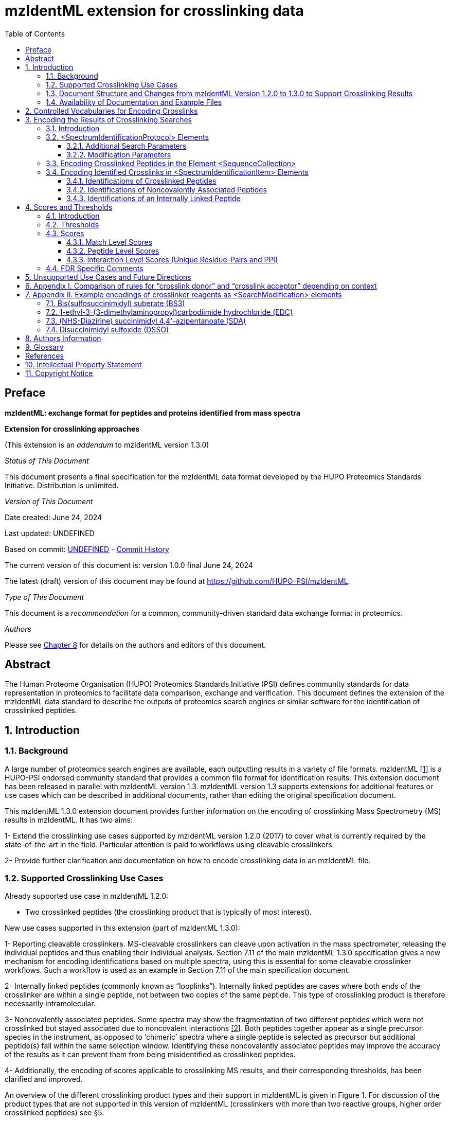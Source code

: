 = mzIdentML extension for crosslinking data
:source-highlighter: pygments
:pygments-style: colorful
// :pygments-style: murphy
:toc: left
:toclevels: 3
:doctype: book
//only works on some backends, not HTML
:showcomments:
//use style like Section 1 when referencing within the document.
:xrefstyle: short
:figure-caption: Figure
:pdf-page-size: A4

// :stylesheet: asciidoctor.css
// :stylesheet: ./crosslinking_ext.css

//GitHub specific settings
ifdef::env-github[]
:tip-caption: :bulb:
:note-caption: :information_source:
:important-caption: :heavy_exclamation_mark:
:caution-caption: :fire:
:warning-caption: :warning:
endif::[]

:commit-hash: UNDEFINED
:build-date: UNDEFINED
:document-version: version 1.0.0 final June 24, 2024

//disable section numbering
:!sectnums:
[preface]
[[preface]]
== Preface

*mzIdentML: exchange format for peptides and proteins identified from mass spectra*

*Extension for crosslinking approaches*

(This extension is an _addendum_ to mzIdentML version 1.3.0)

_Status of This Document_

This document presents a final specification for the mzIdentML data format developed by the HUPO Proteomics Standards Initiative.
Distribution is unlimited.

_Version of This Document_

Date created: June 24, 2024

Last updated: {build-date}

Based on commit: https://github.com/HUPO-PSI/mzIdentML/commit/{commit-hash}[{commit-hash}] - https://github.com/HUPO-PSI/mzIdentML/commits/master/specification_document/specdoc1_3/asciidoc/crosslinking_ext.adoc[Commit History]

The current version of this document is: {document-version}

The latest (draft) version of this document may be found at https://github.com/HUPO-PSI/mzIdentML.

_Type of This Document_

This document is a _recommendation_ for a common, community-driven standard data exchange format in proteomics.

_Authors_

Please see <<authors>> for details on the authors and editors of this document.

[abstract]
[[abstract]]
== Abstract

The Human Proteome Organisation (HUPO) Proteomics Standards Initiative (PSI) defines community standards for data representation in proteomics to facilitate data comparison, exchange and verification.
This document defines the extension of the mzIdentML data standard to describe the outputs of proteomics search engines or similar software for the identification of crosslinked peptides.

//reenable section numbering
:sectnums:

[[introduction]]
== Introduction

[[background]]
=== Background

A large number of proteomics search engines are available, each outputting results in a variety of file formats. mzIdentML <<viz2017>> is a HUPO-PSI endorsed community standard that provides a common file format for identification results.
This extension document has been released in parallel with mzIdentML version 1.3. mzIdentML version 1.3 supports extensions for additional features or use cases which can be described in additional documents, rather than editing the original specification document.

This mzIdentML 1.3.0 extension document provides further information on the encoding of crosslinking Mass Spectrometry (MS) results in mzIdentML.
It has two aims:

1- Extend the crosslinking use cases supported by mzIdentML version 1.2.0 (2017) to cover what is currently required by the state-of-the-art in the field.
Particular attention is paid to workflows using cleavable crosslinkers.

2- Provide further clarification and documentation on how to encode crosslinking data in an mzIdentML file.

[[supported-crosslinking-use-cases]]
=== Supported Crosslinking Use Cases

Already supported use case in mzIdentML 1.2.0:

- Two crosslinked peptides (the crosslinking product that is typically of most interest).

New use cases supported in this extension (part of mzIdentML 1.3.0):

1- Reporting cleavable crosslinkers.
MS-cleavable crosslinkers can cleave upon activation in the mass spectrometer, releasing the individual peptides and thus enabling their individual analysis.
Section 7.11 of the main mzIdentML 1.3.0 specification gives a new mechanism for encoding identifications based on multiple spectra, using this is essential for some cleavable crosslinker workflows.
Such a workflow is used as an example in Section 7.11 of the main specification document.

2- Internally linked peptides (commonly known as “looplinks”).
Internally linked peptides are cases where both ends of the crosslinker are within a single peptide, not between two copies of the same peptide.
This type of crosslinking product is therefore necessarily intramolecular.

3- Noncovalently associated peptides.
Some spectra may show the fragmentation of two different peptides which were not crosslinked but stayed associated due to noncovalent interactions https://paperpile.com/c/YrD2gH/IanGW[[2]].
Both peptides together appear as a single precursor species in the instrument, as opposed to ‘chimeric’ spectra where a single peptide is selected as precursor but additional peptide(s) fall within the same selection window.
Identifying these noncovalently associated peptides may improve the accuracy of the results as it can prevent them from being misidentified as crosslinked peptides.

4- Additionally, the encoding of scores applicable to crosslinking MS results, and their corresponding thresholds, has been clarified and improved.

An overview of the different crosslinking product types and their support in mzIdentML is given in Figure 1. For discussion of the product types that are not supported in this version of mzIdentML (crosslinkers with more than two reactive groups, higher order crosslinked peptides) see §5.

[[summary-of-mzidentml-support-for-crosslinking-product-types]]
.Summary of mzIdentML support for crosslinking product types.
[cols="^.^3,^.^3,^.^3,^.^3,^.^4,^.^3,^.^3,^.^3,^.^3",",options="nowrap"]
|===
|[small]*no crosslinker reaction* a|
image::img/crosslinking_ext/image9.jpg[image,width=42,height=20]
[small]#linear peptide / free peptide#
| | | | a|
image::img/crosslinking_ext/image9.jpg[image,width=43,height=15]
image::img/crosslinking_ext/image9.jpg[image,width=43,height=14]
[small]#non-covalently associated peptides#
| | a|
[small]*crosslinker reaction*
| a|
image::img/crosslinking_ext/image5.jpg[image,width=56,height=33]
[small]#crosslinker modified peptide (monolink or dead-end link)#
a|
image::img/crosslinking_ext/image8.jpg[image,width=63,height=41]
[small]#crosslinked peptides#
a|
image::img/crosslinking_ext/image4.png[image,width=46,height=34]
[small]#cleavable crosslinker#
a|
image::img/crosslinking_ext/image6.jpg[image,width=66,height=26]
[small]#internally linked peptide (looplink)#
| a|
image::img/crosslinking_ext/image7.jpg[image,width=63,height=45]
[small]#crosslinked peptides from crosslinkers with more than two reactive groups#
a|
image::img/crosslinking_ext/image10.jpg[image,width=63,height=41]
[small]#higher order crosslinked peptides#
a|
[small]*mzIdentML version supporting*
2+| [small]*1.1.0* |[small]*1.2.0* 3+|[small]*1.3.0* 2+|[small]*Unsupported*
|===

// *Figure 1. Summary of mzIdentML support for crosslinking product types.*

[[document-structure]]
=== Document Structure and Changes from mzIdentML Version 1.2.0 to 1.3.0 to Support Crosslinking Results

mzIdentML version 1.3.0 makes two significant changes: (i) a new mechanism for encoding identifications based on multiple spectra, including the retiral of the old method for doing this; (ii) the ability to supplement the specification with extension documents covering specific use cases.
The general guidance on the mzIdentML file format given in the main specification document all applies here, with this extension document giving guidance on the use of the controlled vocabulary (CV) terms specific to crosslinking.

The previously supported crosslinking use case was described in the main mzIdentML 1.2.0 specification document.
In mzIdentML 1.3.0 this information has been moved to this extension document but it remains unchanged.
The only change to the previous version 1.2.0 support for crosslinking is regarding identifications based on multiple spectra, this change is covered in Section 7.11 of the main mzIdentML 1.3.0 specification document.

The new use cases supported in this extension (version 1.0.0, compatible with mzIdentML version 1.3.0) are explained in detail in the following Sections of this document (denoted with an §).
All of them have new controlled vocabulary terms associated with them.

Section 3 of this extension document is organised on the basis of elements in the mzIdentML schema, see Figure 2. For each of the new use cases, the list below states the relevant sections of this document and the new CV terms.

1- Reporting cleavable crosslinkers.
See §3.2.2. Three new CV terms have been created related to encoding the derivatives of cleavable crosslinkers:

* “cleavable crosslinker stub” (MS:1003346),
* “Unimod derivative code” (MS:1003347),
* “crosslinker cleavage characteristics” (MS:1003390).

2- Internally linked peptides (a.k.a. “looplinks”).
See Sections §3.3 & §3.4.3. One new CV term has been created to allow the encoding:

* “looplink spectrum identification item” (MS:1003329).

3- Noncovalently associated peptides.
See §3.2.1 and §3.4.2. Two new CV terms have been created related to noncovalently associated peptides:

* “noncovalently associated peptides search” (MS:1003330),
* “noncovalently associated peptides spectrum identification item” (MS:1003331).

4- Improvements in the encoding of scores and thresholds related to crosslinking results.
See Section §4. Seven CV terms have been created:

* "crosslinked PSM-level global FDR" (MS:1003337),
* “peptide-pair sequence-level global FDR” (MS:1003338),
* “peptide-pair passes threshold” (MS:1003339),
* “residue-pair passes threshold” (MS:1003340),
* “protein-protein interaction passes threshold” (MS:1003341),
* “regular expression for whether interaction score derived from crosslinking passes threshold” (MS:1003342),
* “FDR applied separately to self crosslinks and protein heteromeric crosslinks” (MS:1003343),
* “residue pair ref” (MS:1003344).
* “regular expression for residue-pair ref” (MS:1003345)

[[availability-of-documentation-and-example-files]]
=== Availability of Documentation and Example Files

All documents in their most recent form are available on the PSI website (http://www.psidev.info/mzidentml[http://www.psidev.info/mzidentml]) and at the mzIdentML GitHub project (https://github.com/HUPO-PSI/mzIdentML/tree/master/specification_document[https://github.com/HUPO-PSI/mzIdentML/tree/master/specification_document]).

The example files supporting this extension document are available at https://github.com/HUPO-PSI/mzIdentML/blob/master/examples/1_3examples/crosslinking/[https://github.com/HUPO-PSI/mzIdentML/blob/master/examples/1_3examples/crosslinking/].

The example files are:

- Xlink_EDC_mzIdentML_1_3_0_draft.mzid (internally linked peptides),
- multiple_spectra_per_id_1_3_0_draft.mzid (identification based on multiple spectra),
- noncovalently_assoc_1_3_0_draft.mzid (noncovalently associated peptides),
- scores_and_thresholds_1_3_0_draft.mzid (scores and thresholds).

[[controlled-vocabularies-for-encoding-crosslinks]]
== Controlled Vocabularies for Encoding Crosslinks

A collection of terms for describing a certain domain is called a controlled vocabulary (CV) https://paperpile.com/c/YrD2gH/9dZZN[[3]].
Section 4.1 of the main mzIdentML 1.3.0 document describes the use of CVs in mzIdentML.
The PSI-MS CV (https://github.com/HUPO-PSI/psi-ms-CV[[.underline]#https://github.com/HUPO-PSI/psi-ms-CV#]) can be used to encode many types of technical information in mzIdentML (e.g. statistical scores, mass spectrometers, etc).
There are two other CVs that are relevant to encoding crosslinking data in mzIdentML: Unimod and XLMOD.
XLMOD (link:https://raw.githubusercontent.com/HUPO-PSI/mzIdentML/master/cv/XLMOD.obo[https://raw.githubusercontent.com/HUPO-PSI/mzIdentML/master/cv/XLMOD.obo]) represents the crosslinker reagents.
Unimod (link:http://www.unimod.org/obo/unimod.obo[http://www.unimod.org/obo/unimod.obo]) represents the resulting modifications in the crosslinked peptides/proteins.

At the time of writing (Unimod v2.1, XLMOD v1.1.12) both CVs have advantages and disadvantages when used for encoding crosslinking results in mzIdentML.
For example, the representation of heterobifunctional crosslinkers (crosslinkers with different reactive groups) is better in XLMOD.
However, the representation of the derivatives from a cleavable crosslinker is more complete in Unimod.
Which CV (XLMOD or Unimod) to use for encoding crosslinker modifications is left as the implementers’ choice.

There is also some overlap between the information stored in these CVs and the contents of the <SearchModification> elements in mzIdentML.
The <SearchModification> elements can encode: the derivatives of cleavable crosslinkers, namely the crosslinker stub as a peptide modification on the MS3 level and crosslinker cleavability as stub fragments on the MS2 level; and crosslinker specificity (including heterobifunctional crosslinkers).
Implementers SHOULD describe the crosslinker modifications searched for as <SearchModification> elements; this provides a consistent way of retrieving crosslinker modification information regardless of which CV has been used, see §3.2.2.

[[encoding-the-results-of-crosslinking-searches]]
== Encoding the Results of Crosslinking Searches

[[encoding-the-results-of-crosslinking-searches-introduction]]
=== Introduction

mzIdentML documents MUST indicate that they are implementing the guidance in this extension document by including the following CV term inside the top-level <MzIdentML> element, immediately after the <cvList> element:

[source,xml]
----
<cvParam cvRef="PSI-MS" accession="MS:1003385" name="mzIdentML crosslinking extension document version" value="1.0.0" />
----

Crosslinked peptides presented a challenge for mzIdentML 1.2.0, since more than one peptide can be identified from the same spectrum.

mzIdentML 1.2.0 solved this by:

* introducing the “crosslink donor” (MS:1002509) and “crosslink acceptor” (MS:1002510) CV terms – the values of these terms associate *either* <SearchModification> elements (see §3.2.2) or <Modification> elements (see §3.3);
* introducing the “crosslink spectrum identification item” (MS:1002511) CV term – the values of these terms group <SpectrumIdentificationItem> elements within a <SpectrumIdentificationResult> (see §3.4).

Note that “crosslink donor” (MS:1002509) and “crosslink acceptor” (MS:1002510) are used in two different contexts:

* /MzIdentML/AnalysisProtocolCollection/SpectrumIdentificationProtocol/ ModificationParams/SearchModification – encoding the modifications searched for (including the specificity, see §3.2.2);
* /MzIdentML/SequenceCollection/Peptide/Modification - encoding the actual modifications present in the crosslinked peptides (§3.3).

The rules that govern their use differ in each context, the details of these rules are given in §3.2.2 & §3.3. To emphasise that they differ, Appendix I compares them.
Appendix I presents no new information on how to encode crosslinking results in mzIdentML.

Figure 2 gives an overview of how the subsections here (§3) relate to the elements in an mzIdentML file.

.*Overview of the mzIdentML 1.3.0. Format (crosslinking extension).* Elements are labelled with the section from this document that contains guidance on how to encode them.
image::img/crosslinking_ext/overview13.svg[width=100%,align="center"]

// *Figure 2. Overview of the mzIdentML 1.3.0. Format (crosslinking extension).* Elements are labelled with the section from this document that contains guidance on how to encode them.

[[spectrumidentificationprotocol-elements]]
=== <SpectrumIdentificationProtocol> Elements

A <SpectrumIdentificationProtocol> element describes the parameters and settings of a spectrum identification analysis.
There may be several of these protocols included in one mzIdentML file.
In the case of analysis workflows in which an identification is based on multiple spectra (see Section 7.11 of the main mzIdentML 1.3.0 specification document), these spectra identifications may be included in different <SpectrumIdentificationList> elements, each associated with a different <SpectrumIdentificationProtocol>.

Section 2 of the main mzIdentML 1.3.0 specification document states that “all search parameters should be described in sufficient detail to enable a user to run the same or a similar search on the same or another search engine”.
As far as possible, the information that would be needed to reannotate the mass spectra SHOULD be included.
The <FragmentTolerance> and <ParentTolerance> subelements of <SpectrumIdentificationProtocol> SHOULD be completed.

Two child elements of <SpectrumIdentificationProtocol> are covered in more detail here:

* <AdditionalSearchParams> (§3.2.1),
* <ModificationParams> (§3.2.2).

[[additional-search-parameters]]
==== Additional Search Parameters

*Path:* [.underline]#/MzIdentML/AnalysisProtocolCollection/SpectrumIdentificationProtocol/AdditionalSearchParams#

If a crosslinking search has been performed then the CV term “crosslinking search” (MS:1002494) MUST be present within the <AdditionalSearchParams> subelement of every <SpectrumIdentificationProtocol> associated with that search (see Figure 3).

The ion series that were searched for SHOULD also be included here.

_[.underline]#New supported use case in this extension - noncovalently associated peptides:#_ mzIdentML 1.2.1 introduces a new CV term – “noncovalently associated peptides search” (MS:1003330).
If pairs of noncovalently associated peptides were also searched for, then the <SpectrumIdentificationProtocol> elements MUST also contain this new CV term within their <AdditionalSearchParams> subelement, see Figure 3.

The new CV term "FDR applied separately to self crosslinks and protein heteromeric crosslinks" (MS:1003343), see §4.4, which SHOULD be present is also shown in Figure 3.

// ----


[[xml-snippet-showing-crosslinking-related-cv-terms]]
.XML snippet showing crosslinking related CV terms. [.palegreen_bg]#If a crosslinking search has been performed, MS:1002494 *MUST* be present.# If noncovalently associated peptides have also been searched for, then MS:1003330 *MUST* also be present. The new CV term "FDR applied separately to self crosslinks and protein heteromeric crosslinks" (MS:1003343) which *SHOULD* be present is also shown, see §4.4.
[source,xml,highlight=4]
----
<AnalysisProtocolCollection>
    <SpectrumIdentificationProtocol analysisSoftware_ref="ID_software" id="SearchProtocol_1">
    <SearchType>
        <cvParam accession="MS:1001083" cvRef="PSI-MS" name="ms-ms search" />
    </SearchType>
    <AdditionalSearchParams>
        <cvParam accession="MS:1001211" cvRef="PSI-MS" name="parent mass type mono" />
        <cvParam accession="MS:1001256" cvRef="PSI-MS" name="fragment mass type mono" />
        <cvParam accession="MS:1002494" cvRef="PSI-MS" name="crosslinking search" />
        <cvParam accession="MS:1003330" cvRef="PSI-MS" name="noncovalently associated peptides search"/>
        <cvParam accession="MS:1003343" cvRef="PSI-MS" name="FDR applied separately to self crosslinks and protein heteromeric crosslinks" value="true" />
        <cvParam cvRef="PSI-MS" accession="MS:1001118" name="param: b ion" />
        <cvParam cvRef="PSI-MS" accession="MS:1001262" name="param: y ion" />
    </AdditionalSearchParams>
    ...
    </SpectrumIdentificationProtocol>
</AnalysisProtocolCollection>
----

// *Figure 3. XML snippet showing crosslinking related CV terms.* If a crosslinking search has been performed, MS:1002494 *MUST* be present.
// If noncovalently associated peptides have also been searched for, then MS:1003330 *MUST* also be present.
// The new CV term "FDR applied separately to self crosslinks and protein heteromeric crosslinks" (MS:1003343) which *SHOULD* be present is also shown, see §4.4.

[[modification-parameters]]
==== Modification Parameters

*Path:* [.underline]#/MzIdentML/AnalysisProtocolCollection/SpectrumIdentificationProtocol/ModificationParams/SearchModification#

The <SpectrumIdentificationProtocol> element encodes the modifications that were searched for within its <ModificationParams> subelement.
These are encoded in <SearchModification> elements within <ModificationParams>.

mzIdentML version 1.3.0 introduces two new CV terms to link <SearchModification> elements and <Modification> elements - “search modification id” (MS:1003392) which goes inside <SearchModification> elements, and “search modification id ref” (MS:1003393) which goes inside <Modification> elements.
Making this link is optional but recommended where possible.
In the case of open modification searches, such a link cannot be made.
See Section 7.12 of the main mzIdentML specification document.

Each crosslinker reagent is defined by multiple <SearchModification> elements that contain either the “crosslink donor” (MS:1002509) or “crosslink acceptor” (MS:1002510) CV term.
An example is given in Figure 4(i).
The residue specificities of the crosslinkers used SHOULD be encoded here, examples are given in Appendix II.

The value slot of the crosslink donor and acceptor CV terms is interpreted as a local identifier for the <SearchModification> elements describing a single reagent.
The rules governing the use of the crosslink donor and acceptor CV terms in <SearchModification> elements are given in Figure 4(ii).

There may be more than two <SearchModification> elements required.
For example, if the crosslinker reacts with the sidechains and also with the protein termini, see Appendix II for examples.

<SearchModification> elements can contain one or more children of the CV term “peptide modification details” (MS:1001471).
These CV terms can encode information on neutral losses, see Figure 4(i).

_[.underline]#New supported use case in this extension - cleavable crosslinkers:#_ mzIdentML 1.3.0 adds three new CV terms relating to modifications from cleavable crosslinkers – “cleavable crosslinker stub” (MS:1003346), “Unimod derivative code” (MS:1003347) and “crosslinker cleavage characteristics” (MS:1003390).

At the MS3 level, where single peptides and part of the cleaved crosslinker are identified, the crosslinker modifications SHOULD include the CV term “cleavable crosslinker stub” (MS:1003346).

The crosslink stub modification MUST also have a suitably sourced CV term for the reagent (see Appendix II).
Additionally, if Unimod is being used as the CV, then the CV term “Unimod derivative code” (MS:1003347) MAY be used to state which derivative of the cleaved crosslinker is identified.
The single-letter derivative codes in Unimod are chosen arbitrarily when a linker definition is added to Unimod.
For instance, in https://unimod.org/xlink.html[[.underline]#https://unimod.org/xlink.html#] one can find the examples "A for alkene, S for sulfenic acid, and T for thiol", and e.g. Xlink:DSS uses W for loss of water.
There is no formal vocabulary for the single-letter codes.
"UNIMOD derivative code" must be equal to one of the derivative codes defined in the corresponding Unimod entry (not a random character unrelated to the definition).
An example Unimod entry is at https://www.unimod.org/modifications_view.php?editid1=1842[[.underline]#https://www.unimod.org/modifications_view.php?editid1=1842 .#]

At the MS2 level, the new CV term “crosslinker cleavage characteristics” (MS:1003390) signifies that the crosslinker is cleavable and on cleavage can leave a given stub.
This can lead to additional stub fragments in the MS2 spectra that contain the crosslinker stub instead of the whole crosslinker plus the second peptide.
Each “crosslinker cleavage characteristics” CV term represents one possible crosslinker stub.
It has a structured value -

_name_:_mass_:_pairs with_

_Name_ must be a single character to identify this stub.
The scope of _name_ is restricted to that crosslinker definition, i.e. they need only be unique within that crosslinker definition not the whole file or the <SpectrumIdentification> element. _Mass_ gives the monoisotopic mass delta of the resulting stub in Daltons. _Pairs with_ MUST be a sequence of one or more characters, giving the _name(s)_ of the partner stub(s).
See Appendix II for examples.

Note that the choice of which <SearchModification> is the donor and which one is the acceptor is arbitrary.

*(i)*

[source,xml]
----
<SpectrumIdentificationProtocol>
...
<ModificationParams>
    <SearchModification fixedMod="false" massDelta="138.06808" residues="S T Y K">
        <cvParam cvRef="PSI-MS" accession="MS:1003392" name="search modification id" value="BS3_donor" />
        <cvParam cvRef="XLMOD" accession="XLMOD:02000" name="BS3" />
        <cvParam cvRef="PSI-MS" accession="MS:1002509" name="crosslink donor" value="0" />
    </SearchModification>
    <SearchModification fixedMod="false" massDelta="138.06808" residues=".">
        <SpecificityRules>
            <cvParam cvRef="PSI-MS" accession="MS:1002057" name="modification specificity protein N-term" />
        </SpecificityRules>
        <cvParam cvRef="PSI-MS" accession="MS:1003392" name="search modification id" value="BS3_donor_n_term" />
        <cvParam cvRef="XLMOD" accession="XLMOD:02000" name="BS3" />
        <cvParam cvRef="PSI-MS" accession="MS:1002510" name="crosslink donor" value="0" />
    </SearchModification>
    <SearchModification fixedMod="false" massDelta="0.0" residues="S T Y K">
        <cvParam cvRef="PSI-MS" accession="MS:1003392" name="search modification id" value="BS3_acceptor" />
        <cvParam cvRef="XLMOD" accession="XLMOD:02000" name="BS3" />
        <cvParam cvRef="PSI-MS" accession="MS:1002510" name="crosslink acceptor" value="0" />
    </SearchModification>
    <SearchModification fixedMod="false" massDelta="0.0" residues=".">
        <SpecificityRules>
            <cvParam cvRef="PSI-MS" accession="MS:1002058" name="modification specificity protein N-term" />
        </SpecificityRules>
        <cvParam cvRef="PSI-MS" accession="MS:1003392" name="search modification id" value="BS3_acceptor_n_term" />
        <cvParam cvRef="XLMOD" accession="XLMOD:02000" name="BS3" />
        <cvParam cvRef="PSI-MS" accession="MS:1002510" name="crosslink acceptor" value="0" />
    </SearchModification>
    <SearchModification fixedMod="false" massDelta="15.994919" residues="M">
        <cvParam cvRef="PSI-MS" accession="MS:1003392" name="search modification id" value="Mox" />
        <cvParam accession="UNIMOD:35" name="Oxidation" cvRef="UNIMOD" />
        <cvParam accession="MS:1001524" name="fragment neutral loss" cvRef="PSI-MS" value="63.998291" unitAccession="UO:0000221" unitName="dalton" unitCvRef="UO" />
    </SearchModification>
</ModificationParams>
...
</SpectrumIdentificationProtocol>

----

*(ii)*

* *At least two* <SearchModification> elements SHOULD be used to encode each crosslink reagent, to encode the site specificity of both the donor and acceptor termini of the reagent.

* The value slot of the crosslink donor and acceptor CV terms is interpreted as a local identifier for the <SearchModification> elements describing a single reagent.

* The choice of which reactive group is the donor and which is the acceptor is arbitrary.

* The crosslink donor <SearchModification> element *MUST* have the attribute massDelta = the mass gain from the crosslink reagent.

* The crosslink acceptor peptide’s <SearchModification> element *MUST* have massDelta = 0.

* *Both* acceptor and donor *MUST* have a suitably sourced <cvParam>.

*Figure 4.* *The use of the “crosslink donor” (MS:1002509) and “crosslink acceptor” (MS:1002510) CV terms in <SearchModification> elements.*

*(i)* XML snippet showing the “crosslink donor” (MS:1002509) and “crosslink acceptor” (MS:1002510) CV terms used in <SearchModification>, shows encoding for the BS3 crosslinking reagent.
It also shows a modification with a neutral loss.

*(ii)* The rules applying to the use of the “crosslink donor” (MS:1002509) and “crosslink acceptor” (MS:1002510) CV terms within <SearchModification>.

[[encoding-crosslinked-peptides-in-the-element-sequencecollection]]
=== Encoding Crosslinked Peptides in the Element <SequenceCollection>

[.underline]#*Path:* /MzIdentML/SequenceCollection#

The peptides that have been identified are encoded in the <SequenceCollection> element.
This will include both crosslinked and uncrosslinked peptides.

A word of warning about redundancy, it is not the intention of mzIdentML that every <SpectrumIdentificationItem> (§3.4) references a new <Peptide> in <SequenceCollection> – “the combination of <Peptide> sequence and modifications MUST be unique in the file” (main mzIdentML specification document, Section 6.68).
However, each distinct combination of crosslinked peptides will require a new pair of <Peptide> elements in <SequenceCollection>.

To represent the crosslinked peptides, mzIdentML 1.2.0 added a mechanism for linking two different <Peptide> elements together, using the CV terms “crosslink donor” (MS:1002509) and “crosslink acceptor” (MS:1002510).
An identical value for these terms indicates that they are grouped together, see Figure 5(i).

The rules governing the use of the crosslink donor and acceptor CV terms in <Modification> elements are given in Figure 5(ii).

As of mzIdentML 1.3.0, <Modification> elements MAY contain the CV term "search modification id ref" (MS:1003393) to link a <Modification> to a <SearchModification> element.
The value of this term is the unique id of the <SearchModification> as defined by its "search modification id" (MS:1003392) CV term.
It is recommended to use this approach for the encoding of modifications from crosslinkers, see Appendix II.

_[.underline]#New supported use case in this extension - internally linked peptide:#_ An internally linked peptide has both ends of the crosslinker within it.
To encode an internally crosslinked peptide the <Peptide> can contain one <Modification> element with the “crosslink donor” CV term and one <Modification> element with the “crosslink acceptor” CV term.
The same rules apply to these CV terms when encoding internally linked peptides as when encoding crosslinked peptides (Figure 5 (ii)).
For an example of how to encode an internally linked peptide, see Figure 5(iii).

The accompanying example file https://github.com/HUPO-PSI/mzIdentML/blob/master/examples/1_3_0examples/crosslinking/multiple_spectra_per_id_1.3.0_draft.mzid[[.underline]#multiple_spectra_per_id_1.3.0_draft.mzid#] illustrates a common cleavable crosslinker workflow https://paperpile.com/c/YrD2gH/osIjk[[4]].

Child CV terms of “peptide modification details” (MS:1001471) can be included in <Modification> elements to provide additional information about the modification, including the new cleavable crosslinker related CV terms, see §3.2.2. This is not recommended if the <Modification> elements have "search modification id ref" (MS:1003393) CV terms to link them to a <SearchModification> element, as it would add unnecessary duplication to the file.

The encoding for crosslinked peptides MAY be combined with the encoding for modification localisation scoring, using the same mechanism (main mzIdentML 1.3.0 document, Section 5.2.8).

*(i)*

[source,xml]
----
<SequenceCollection>
<Peptide id="30491856_30492180_2_4_p1">
    <PeptideSequence>AAFTKQAADK</PeptideSequence>
    <Modification monoisotopicMassDelta="138.0680796" location="5">
        <cvParam cvRef="PSI-MS" accession="MS:1003393" name="search modification id ref" value="DSS_donor" />
        <cvParam accession="XL:00002" cvRef="PSI-MS" name="Xlink:DSS" />
        <cvParam accession="MS:1002509" cvRef="PSI-MS" name="crosslink donor" value="*5448*" />
    </Modification>
</Peptide>
<Peptide id="30491856_30492180_2_4_p2">
    <PeptideSequence>AMYPPKEDR</PeptideSequence>
    <Modification monoisotopicMassDelta="0.0" location="6">
        <cvParam cvRef="PSI-MS" accession="MS:1003393" name="search modification id ref" value="DSS_acceptor" />
        <cvParam accession="MS:1002510" cvRef="PSI-MS" name="crosslink acceptor" value="*5448*" />
    </Modification>
</Peptide>
...
</SequenceCollection>

----

*(ii)* If a pair of crosslinked peptides has been identified:

* One peptide’s <Modification> element MUST be flagged as “crosslink donor” and one MUST be flagged as “crosslink acceptor”.

* A unique identifier linking exactly *two* <Modification> elements together *MUST* be in the value slot.
(Thereby excluding the representation of trimeric crosslinkers, see §6.)

* If the CV term “search modification id ref” (MS:1003393) is being used then the crosslink donor MUST be chosen to match the end marked as the donor in the corresponding <SearchModification> elements, see §3.2.2. If that CV term is not used, or if the preceding rule does not unambiguously define which end to mark as donor (e.g. because the crosslinker is symmetrical) then the export software SHOULD use the following rules to choose the crosslink donor as the: longer peptide, then higher peptide neutral mass, then alphabetical order.

* The crosslink donor <Modification> element *MUST* have the attribute monoisotopicMassDelta = the mass gain from the crosslink reagent.

* The crosslink acceptor peptide’s <Modification> element *MUST* have monoisotopicMassDelta = 0.

* The crosslink donor peptide’s <Modification> element *MUST* have a suitably sourced cvParam for the crosslink.
The crosslink acceptor peptide’s <Modification> element *MUST* *NOT* have a cvParam for the reagent.

*(iii)*

[source,xml]
----
<SequenceCollection>
<Peptide id="peptide_7_1">
    <PeptideSequence>DVIQSLVDDDLVAK</PeptideSequence>
    <Modification location="10" residues="D" monoisotopicMassDelta="-18.010565">
        <cvParam cvRef="PSI-MS" accession="MS:1003393" name="search modification id ref" value="EDC_donor" />
        <cvParam accession="UNIMOD:2018" name="Xlink:EDC" cvRef="UNIMOD" />
        <cvParam accession="MS:1002509" cvRef="PSI-MS" name="crosslink donor" value="*100*" />
    </Modification>
    <Modification location="14" residues="K" monoisotopicMassDelta="0.0">
        <cvParam cvRef="PSI-MS" accession="MS:1003393" name="search modification id ref" value="EDC_acceptor" />
        <cvParam accession="MS:1002510" cvRef="PSI-MS" name="crosslink acceptor" value="*100*" />
    </Modification>
</Peptide>
...
</SequenceCollection>

----

*Figure 5. Encoding Crosslinked Peptides in the Element <SequenceCollection>*

{empty}(i) XML snippet showing the encoding of crosslinked peptides.

{empty}(ii) The rules applying to the use of the “crosslink donor” (MS:1002509) and “crosslink acceptor” (MS:1002510) CV terms within <Modification> elements.

{empty}(iii) XML snippet showing the encoding of an internally linked peptide.

[source,xml]
----
<SequenceCollection>
    <!-- linear peptides-->
    <Peptide id="p1_linear">
        <PeptideSequence>PEPKR</PeptideSequence>
        <Modification location="4" monoisotopicMassDelta="176.01433">
            <cvParam cvRef="PSI-MS" accession="MS:1003393" name="search modification id ref" value="DSSO_monolink_W" />
            <cvParam accession="UNIMOD:1842" cvRef="UNIMOD" name="Xlink:DSSO" />
            <cvParam accession="MS:1003347" name="UNIMOD derivative code" value="W" cvRef="PSI-MS" />
        </Modification>
    </Peptide>
    <!-- crosslinked peptides -->
    <Peptide id="p1">
        <PeptideSequence>PEPKR</PeptideSequence>
        <Modification location="4" monoisotopicMassDelta="158.003765">
            <cvParam cvRef="PSI-MS" accession="MS:1003393" name="search modification id ref" value="DSSO_donor" />
            <cvParam accession="UNIMOD:1842" cvRef="UNIMOD" name="Xlink:DSSO" />
            <cvParam cvRef="PSI-MS" accession="MS:1002509" name="crosslink donor" value="1" />
        </Modification>
    </Peptide>
    <Peptide id="p2">
        <PeptideSequence>TIDYK</PeptideSequence>
        <Modification location="4" monoisotopicMassDelta="0">
            <cvParam cvRef="PSI-MS" accession="MS:1003393" name="search modification id ref" value="DSSO_acceptor" />
            <cvParam cvRef="PSI-MS" accession="MS:1002510" name="crosslink acceptor" value="1" />
        </Modification>
    </Peptide>
    <!-- MS3 peptides are separately listed, as they are linear stub modified peptides -->
    <Peptide id="p1_a">
        <PeptideSequence>PEPKR</PeptideSequence>
        <Modification location="4" monoisotopicMassDelta="54.010565">
            <cvParam cvRef="PSI-MS" accession="MS:1003393" name="search modification id ref" value="DSSO_crosslink_stub_a" />
            <cvParam accession="UNIMOD:1842" cvRef="UNIMOD" name="Xlink:DSSO" />
            <cvParam accession="MS:1003347" name="UNIMOD derivative code" value="A" cvRef="PSI-MS" />
            <cvParam cvRef="PSI-MS" accession="MS:1003346" name="cleavable crosslinker stub" />
        </Modification>
    </Peptide>
    <Peptide id="p1_t">
        <PeptideSequence>PEPKR</PeptideSequence>
        <Modification location="4" monoisotopicMassDelta="85.982635">
            <cvParam cvRef="PSI-MS" accession="MS:1003393" name="search modification id ref" value="DSSO_crosslink_stub_t" />
            <cvParam accession="UNIMOD:1842" cvRef="UNIMOD" name="Xlink:DSSO" />
            <cvParam accession="MS:1003347" name="UNIMOD derivative code" value="T" cvRef="PSI-MS" />
            <cvParam cvRef="PSI-MS" accession="MS:1003346" name="cleavable crosslinker stub" />
        </Modification>
    </Peptide>
    <Peptide id="p2_a">
        <PeptideSequence>TIDYK</PeptideSequence>
        <Modification location="4" monoisotopicMassDelta="54.010565">
            <cvParam cvRef="PSI-MS" accession="MS:1003393" name="search modification id ref" value="DSSO_crosslink_stub_a" />
            <cvParam accession="UNIMOD:1842" cvRef="UNIMOD" name="Xlink:DSSO" />
            <cvParam accession="MS:1003347" name="UNIMOD derivative code" value="A" cvRef="PSI-MS" />
            <cvParam cvRef="PSI-MS" accession="MS:1003346" name="cleavable crosslinker stub" />
        </Modification>
    </Peptide>
    <Peptide id="p2_t">
        <PeptideSequence>TIDYK</PeptideSequence>
        <Modification location="4" monoisotopicMassDelta="85.982635">
            <cvParam cvRef="PSI-MS" accession="MS:1003393" name="search modification id ref" value="DSSO_crosslink_stub_t" />
            <cvParam accession="UNIMOD:1842" cvRef="UNIMOD" name="Xlink:DSSO" />
            <cvParam accession="MS:1003347" name="UNIMOD derivative code" value="T" cvRef="PSI-MS" />
            <cvParam cvRef="PSI-MS" accession="MS:1003346" name="cleavable crosslinker stub" />
        </Modification>
    </Peptide>
</SequenceCollection>

----

*Figure 6. XML snippet showing the encoding of modifications from cleavable crosslinkers.* The new CV terms are shown: “crosslinker stub” (MS:1003346) and “Unimod derivative code” (MS:1003347).
This example also uses the new CV term "search modification id ref" (MS:1003393) to reference the corresponding <SearchModification> elements.

[[encoding-identified-crosslinks-in-spectrumidentificationitem-elements]]
=== Encoding Identified Crosslinks in <SpectrumIdentificationItem> Elements

[[identifications-of-crosslinked-peptides]]
==== Identifications of Crosslinked Peptides

[.underline]#*Path:* /MzIdentML/DataCollection/AnalysisData/SpectrumIdentificationList/SpectrumIdentificationResult#

<SpectrumIdentificationResult> elements report the evidence associated with the identification of particular peptides.

A pair of crosslinked peptides within a given <SpectrumIdentificationResult> MUST be reported as two instances of <SpectrumIdentificationItem> having a shared local unique identifier as the value for the CV term “crosslink spectrum identification item” (MS:1002511).
Locally unique means unique within the containing <SpectrumIdentificationResult>.
See Figure 7(i).
The rules governing the use of the “crosslink spectrum identification item” CV term are given in Figure 7(ii).

*(i)*

[source,xml]
----
<SpectrumIdentificationResult spectraData_ref="SID_1" spectrumID="index=2776" id="SIR_1">
    <SpectrumIdentificationItem passThreshold="true" rank="*1*" peptide_ref="30491856_30492180_2_4_p1" experimentalMassToCharge="569.7912" calculatedMassToCharge="569.79054" chargeState="4" id="SII_1_1">
        <PeptideEvidenceRef peptideEvidence_ref="pepevid_psm121558473_pep30491845_protP02768-A_target_535" />
        <cvParam accession="MS:1002511" cvRef="PSI-MS" value="*1*" name="crosslink spectrum identification item" />
        <cvParam accession="MS:1002545" cvRef="PSI-MS" value="1.3111826921077734" name="xi:score" />
        <cvParam accession="MS:1003344" cvRef="PSI-MS" value="54321.a" name="Residue pair ref" />
    </SpectrumIdentificationItem>
    <SpectrumIdentificationItem passThreshold="true" rank="*1*" peptide_ref="30491715_30491845_3_7_p0" experimentalMassToCharge="569.7912" calculatedMassToCharge="569.79054" chargeState="4" id="SII_1_2">
        <PeptideEvidenceRef peptideEvidence_ref="pepevid_psm121558473_pep30491715_protP02768-A_target_411" />
        <cvParam accession="MS:1002511" cvRef="PSI-MS" value="*1*" name="crosslink spectrum identification item" />
        <cvParam accession="MS:1002545" cvRef="PSI-MS" value="1.3111826921077734" name="xi:score" />
        <cvParam accession="MS:1003344" cvRef="PSI-MS" value="54321.b" name="Residue pair ref" />
    </SpectrumIdentificationItem>
</SpectrumIdentificationResult>

----

*(ii)* If a crosslinked pair of peptides has been identified:

* There MUST be *two* <SpectrumIdentificationItem> elements with the same rank value.

* Both MUST have the “crosslink spectrum identification item” cvParam, and the value acts as a *local* identifier within the <SpectrumIdentificationResult> to group these two elements together.

* The experimentalMassToCharge, calculatedMassToCharge and chargeState MUST be identical over both SII elements, indicating the overall values for the pair.

* If the search engine applies a score to the paired identification, both <SpectrumIdentificationItem> elements MUST have the same cvParam capturing the value.

* The two <SpectrumIdentificationItem> elements MAY also have independent scores for the two chains (not shown).

*Figure 7.* *Encoding the identification of a pair of crosslinked peptides.* (i) Example XML snippet. (ii) The rules governing the use of “crosslink spectrum identification item”.

[[identifications-of-noncovalently-associated-peptides]]
==== Identifications of Noncovalently Associated Peptides

[.underline]#*Path:* /MzIdentML/DataCollection/AnalysisData/SpectrumIdentificationList/SpectrumIdentificationResult#

_[.underline]#New supported use case in this extension - noncovalently associated peptides:#_ mzIdentML 1.2.1 introduces a new CV term “noncovalently associated peptides spectrum identification item” (MS:1003331) to encode such identifications (see §1.2).
It operates in the same way as “crosslink spectrum identification item”, by using the value of the CV term to group the identifications together, see Figure 8(i).

As indicated above, to use the “noncovalently associated peptides spectrum identification item” (MS:1003331), the element <AdditionalSearchParams> MUST contain the CV term “noncovalently associated peptides search” (MS:1003330), see Figure 3.

The rules governing the use of the “noncovalently associated peptides spectrum identification item” CV term are given in Figure 8 (ii) and are analogous to those governing the use of “crosslink spectrum identification item”.
The peptides referred to will be linear, uncrosslinked peptides.

*(i)*

[source,xml]
----
<SpectrumIdentificationResult spectraData_ref="SID_1" spectrumID="index=2776" id="SIR_1">
    <SpectrumIdentificationItem passThreshold="true" rank="*1*" peptide_ref="p1" experimentalMassToCharge="569.7912" calculatedMassToCharge="569.79054" chargeState="4" id="SII_1_1">
        <PeptideEvidenceRef peptideEvidence_ref="pepevid_pep_1" />
        <cvParam accession="MS:1003331" cvRef="PSI-MS" value="*1*" name="noncovalently associated peptides spectrum identification item" />
        <cvParam accession="MS:1002545" cvRef="PSI-MS" value="1.3111826921077734" name="xi:score" />
    </SpectrumIdentificationItem>
    <SpectrumIdentificationItem passThreshold="true" rank="*1*" peptide_ref="p2" experimentalMassToCharge="569.7912" calculatedMassToCharge="569.79054" chargeState="4" id="SII_1_2">
        <PeptideEvidenceRef peptideEvidence_ref="pepevid_pep_2" />
        <cvParam accession="MS:1003331" cvRef="PSI-MS" value="*1*" name="noncovalently associated peptides spectrum identification item" />
        <cvParam accession="MS:1002545" cvRef="PSI-MS" value="1.3111826921077734" name="xi:score" />
    </SpectrumIdentificationItem>
</SpectrumIdentificationResult>

----

*(ii)* If a pair of *noncovalently associated peptides* has been identified:

* There MUST be *two* <SpectrumIdentificationItem> elements with the same rank value.

* Both MUST have the “noncovalently associated peptides spectrum identification item” cvParam, and the value acts as a *local* identifier within the <SpectrumIdentificationResult> to group these two elements together.

* The experimentalMassToCharge, calculatedMassToCharge and chargeState MUST be identical over both SII elements, indicating the overall values for the pair.

* If the search engine applies a score to the paired identification, both <SpectrumIdentificationItem> elements MUST have the same cvParam capturing the value.

* The two <SpectrumIdentificationItem> elements MAY also have independent scores for the two chains (not shown).

*Figure 8.* *Encoding the identification of a pair of noncovalently associated peptides.* (i) Example XML snippet. (ii) The rules governing the use of “noncovalently associated peptides spectrum identification item”.

[[identifications-of-an-internally-linked-peptide]]
==== Identifications of an Internally Linked Peptide

[.underline]#*Path:* /MzIdentML/DataCollection/AnalysisData/SpectrumIdentificationList/SpectrumIdentificationResult#

_[.underline]#New supported use case in this extension - internally linked peptide:#_ mzIdentML 1.3.0 introduces a new CV term – “looplink spectrum identification item” (MS:1003329) – to allow the encoding of internally linked peptides (a.k.a. “looplinks”), see Figure 9. The <SpectrumIdentificationItem> element will refer to a <Peptide> containing both crosslink donor and crosslink acceptor modifications (as shown in Figure 5(iii)).

[source,xml]
----
<SpectrumIdentificationResult spectraData_ref="SID_1" spectrumID="index=2776" id="SIR_1">
    <SpectrumIdentificationItem passThreshold="true" rank="*1*" peptide_ref="*looplink_p1*" experimentalMassToCharge="569.7912" calculatedMassToCharge="569.79054" chargeState="4" id="SII_1_1">
        <PeptideEvidenceRef peptideEvidence_ref="*looplink_p1_pep_evid*" />
        <cvParam accession="MS:1003329" cvRef="PSI-MS" name="looplink spectrum identification item" />
        <cvParam accession="MS:1002545" cvRef="PSI-MS" value="1.3111826921077734" name="xi:score" />
    </SpectrumIdentificationItem>
</SpectrumIdentificationResult>

----

*Figure 9.* *XML snippet including the encoding of an identification of an internally linked peptide.* Within a <SpectrumIdentificationResult>, a <SpectrumIdentificationItem> element may be marked as referring to a looplink containing peptide by including the CV term “looplink spectrum identification item” (MS:1003329) CV term.
This <SpectrumIdentificationItem> will refer to a <Peptide> containing both crosslink donor and crosslink acceptor modifications (as shown in Figure 5(iii)).

[[scores-and-thresholds]]
== Scores and Thresholds

[[scores-and-thresholds-introduction]]
=== Introduction

This section addresses the encoding of error control procedures.
This consists of encoding scores (§4.3) and the corresponding thresholds (§4.2) applied to those scores.
The contents of this section are all optional; at the PSM level, providing threshold information and identifications that fall below the given significance threshold is encouraged.

_“Depending on the intended purpose of the file, the file producer MAY wish to report a number of identifications that fall below the given significance threshold, for example to allow global statistical analyses to be performed which are not possible if only identifications passing the threshold are reported.”_ (Section 7.4 of the main mzIdentML 1.3.0 specification document)

mzIdentML also provides the option not to encode the peptide spectrum matches that fell below the threshold applied. (§4.2)

The correspondence between scores and the applied thresholds is indicated by using the same CV term for both.
That is, the same CV term will be used within the <Threshold> element and within either the related <SpectrumIdentificationItem> element or the related <ProteinDetectionHypothesis> element.

One specific type of score is an FDR (False Discovery Rate) score.
Comments specific to FDR are in §4.4.

There are different points in the analysis at which thresholds may be applied https://paperpile.com/c/YrD2gH/kAbLF[[5]] https://paperpile.com/c/YrD2gH/ghaA0[[6]].
These correspond to different levels of consolidation at which analyses may be performed.
Scores and thresholds are encoded differently in mzIdentML depending on the level of consolidation at which they were applied.
For crosslinking studies encoded in mzIdentML, the possible levels are:

* crosslink containing PSM (also known as Crosslink Spectrum Match, CSM), see §4.3.1,

* unique peptide-pair, see §4.3.2,

* unique residue-pair, see §4.3.3,

* protein-protein interaction (PPI) see §4.3.3.

Unique residue-pair and protein-protein interaction level scores are described in the same section as they are encoded using the same mechanism.

The example file https://github.com/HUPO-PSI/mzIdentML/blob/master/examples/1_3_0examples/crosslinking/scores_and_thresholds_1_3_0_draft.mzid[[.underline]#scores_and_thresholds_1_3_0_draft.mzid#] gives a simplified example containing two crosslinks and shows scores and thresholds applied at all four levels.
Figures 10, 11, 14 and 15 are XML-snippets from that example file.

mzIdentML allows peptide-level scores to be associated with “unique peptides” (not arbitrary groups of peptides).
There are three mutually exclusive definitions of “unique peptide”:

* “group PSMs by sequence” (MS:1002496);

* “group PSMs by sequence with modifications” (MS:1002497);

* “group PSMs by sequence with modifications and charge” (MS:1002498).

If peptide level (re)scoring is used, exactly one of these CV terms must be placed in the <AdditionalSearchParams> element to state the definition of “unique peptide” in use (see Section 5.2.7 of the main specification document).
As these are mutually exclusive, an error control procedure which uses more than one definition of “unique peptide” cannot be fully captured by mzIdentML.

[[thresholds]]
=== Thresholds

Section 7.4 of the main mzIdentML specification document gives general guidance on the encoding of thresholds and what has passed them.
Note that thresholds are encoded in two different places: in the <SpectrumIdentificationProtocol> element and in the <ProteinDetectionProtocol> element.
In both cases, they are encoded using CV terms inside a <Threshold> element, see Figure 10.

The <Threshold> element inside <SpectrumIdentificationProtocol> gives the thresholds associated with <SpectrumIdentificationItem> elements.
These thresholds apply at the crosslinked PSM level and at a unique peptide level.

Analogously, the <Threshold> element inside <ProteinDetectionProtocol> includes the thresholds associated with <ProteinDetectionHypothesis> elements.
These thresholds apply at the unique residue-pair level and PPI level.

The elements <SpectrumIdentificationItem> and <ProteinDetectionHypothesis> have a mandatory Boolean attribute _passThreshold_ that allows a file producer to indicate that an identification has passed the given thresholds or that it has been manually validated.

The _passThreshold_ attribute of <SpectrumIdentificationItem> relates only to the passing of PSM-level thresholds (see Section 5.2.7 of the main specification document, final paragraph therein).

To enable additional thresholding at the peptide-pair level in the context of crosslinking, a new CV term is required for all PSMs (“peptide-pair passes threshold”, MS:1003339) as shown in Figure 11. This is similar to the general guidance on peptide level thresholds given in Section 5.2.7 of the main specification document.

The _passThreshold_ attribute of <ProteinDetectionHypothesis> only relates to the presence or absence of proteins, it is not directly related to the identification of crosslinks.
Whether or not residue-pairs or PPIs have passed significance thresholds is encoded by including the new CV terms “residue-pair passes threshold” (MS:1003340) or “protein-protein interaction passes threshold” (MS:1003341) in the <ProteinDetectionHypothesis> element.
The values of these CV terms include an identifier that associates them with a specific residue pair or PPI, see Figure 14.

At each level of consolidation there may be multiple scores.
Therefore, for each level there is a mechanism for encoding whether the identification passed when all scores are considered:

* for PSM-level identifications this is the _passThreshold_ attribute of <SpectrumIdentificiationItem>;

* at peptide-pair level it is the “peptide-pair passes threshold” (MS:1003339) CV term;

* at residue-pair level it is the “residue-pair passes threshold” (MS:1003340) CV term;

* and for PPIs it is the “protein-pair passes threshold” (MS:1003341) CV term.

If the file producer does not want to indicate that thresholds have been set, all identification elements (<SpectrumIdentificationItem> and <ProteinDetectionHypothesis>) MUST have the attribute passThreshold = “true" and the “no threshold" CV term should be provided within the <SpectrumIdentificationProtocol> and <ProteinDetectionProtocol> (Section 7.4 of the main mzIdentML 1.3.0 specification document).
In this case, the new “residue-pair passes threshold" (MS:1003340) and “protein-protein interaction passes threshold" (MS:1003341) CV terms can be omitted.

[source,xml]
----
<AnalysisProtocolCollection>
    <SpectrumIdentificationProtocol analysisSoftware_ref="xiFDR_id" id="SearchProtocol_1_17022">
        <SearchType>
            <cvParam cvRef="PSI-MS" accession="MS:1001083" name="ms-ms search" />
        </SearchType>
        <AdditionalSearchParams>
            <cvParam cvRef="PSI-MS" accession="MS:1001211" name="parent mass type mono" />
            <cvParam cvRef="PSI-MS" accession="MS:1002494" name="crosslinking search" />
            <cvParam cvRef="PSI-MS" accession="MS:1001256" name="fragment mass type mono" />
            <cvParam cvRef="PSI-MS" accession="MS:1002490" name="peptide-level scoring" />
            <cvParam cvRef="PSI-MS" accession="MS:1002496" name="group PSMs by sequence" />
            <cvParam cvRef="PSI-MS" accession="MS:1003343" name="FDR applied separately to self crosslinks and protein heteromeric crosslinks" />
            <cvParam accession="MS:1001118" name="param: b ion" cvRef="PSI-MS" />
            <cvParam accession="MS:1001262" name="param: y ion" cvRef="PSI-MS" />
        </AdditionalSearchParams>
        <ModificationParams />
        <Enzymes />
        <FragmentTolerance />
        <ParentTolerance />
        <Threshold>
            <cvParam cvRef="PSI-MS" accession="MS:1003337" name="crosslinked PSM-level global FDR" value="0.05" />
            <cvParam cvRef="PSI-MS" accession="MS:1003338" name="peptide-pair sequence-level global FDR" value="0.05" />
        </Threshold>
    </SpectrumIdentificationProtocol>
    <ProteinDetectionProtocol analysisSoftware_ref="xiFDR_id" id="pdp1">
        <Threshold>
            <cvParam cvRef="PSI-MS" accession="MS:1002677" name="residue-pair-level global FDR" value="0.05" />
            <cvParam cvRef="PSI-MS" accession="MS:1002676" name="protein-pair-level global FDR" value="0.05" />
        </Threshold>
    </ProteinDetectionProtocol>
</AnalysisProtocolCollection>

----

*Figure 10. XML snippet showing the thresholds applied at all four levels of consolidation.* These are - PSM, peptide-pair, residue pair and PPI.
The CV terms MS:1002490 and MS:1002496 are required to enable peptide level rescoring (mzIdentML main specification Section 5.2.7) and to state the definition of ‘unique peptide’ being used.

[[scores]]
=== Scores

[[match-level-scores]]
==== Match Level Scores

Match level scores are stored in <SpectrumIdentificationItem> elements.

The CV mapping rules for <SpectrumIdentificationItem> are straightforward – there is only one, which states ‘MAY supply a child term of https://www.ebi.ac.uk/ols/ontologies/ms/terms?iri=http%3A%2F%2Fpurl.obolibrary.org%2Fobo%2FMS_1001405[[.underline]#MS:1001405 (spectrum identification result details)#] one or more times’.

CV terms to encode match level scores must therefore be children of https://www.ebi.ac.uk/ols/ontologies/ms/terms?iri=http%3A%2F%2Fpurl.obolibrary.org%2Fobo%2FMS_1001405[[.underline]#MS:1001405#] in the CV’s “is a” hierarchy.

Those which also meet the CV mapping rules for the <Threshold> element can also be used to encode the Threshold applied.

See Section 7.11 of the main mzIdentML document for guidance specific to PSM-level scores for identifications based on multiple spectra.

[[peptide-level-scores]]
==== Peptide Level Scores

Peptide level scores are also stored in <SpectrumIdentificationItem> elements and everything in §4.3.1 also applies here.

Section 5.2.7 of the main mzIdentML specification document describes the encoding of peptide-level scores and statistical measures.
The encoding of crosslinking results MAY also be combined with the peptide-level re-scoring mechanism described there, but with specific CV terms for scores associated with crosslinked peptides rather than PSM-level terms (as stated in Section 5.2.7 of main specification document).

Where needed, new CV terms for search specific scores of crosslinked peptides should be added as a child of (i.e. with an “is a” relationship to) the CV term “interaction score derived from crosslinking” (MS:1002664).

[source,xml]
----
<SpectrumIdentificationList id="SII_LIST_1_1">
    <SpectrumIdentificationResult spectrumID="index=26630" spectraData_ref="SD_17022_recal_B210619_02_Lumos_ZC_CO_190_D2I_SDA-WT1.mgf" id="SIR_1">
        <SpectrumIdentificationItem chargeState="5" experimentalMassToCharge="1135.3259479607323" calculatedMassToCharge="1135.3254335427703" peptide_ref="16734061838_ISDKRAPSQGGLENEGVFEELLR_16734063165_GAEDEEEEEDVGFEQNFEEMLESVTR_4_9_p1" rank="1" passThreshold="false" id="SII_1_1">
            <PeptideEvidenceRef peptideEvidence_ref="pepevid_pep_16734063165" />
            <cvParam cvRef="PSI-MS" accession="MS:1002511" name="crosslink spectrum identification item" value="1" />
            <cvParam cvRef="PSI-MS" accession="MS:1002545" name="xi:score" value="25.929927957127177" />
            <!-- crosslinked PSM level global FDR -->
            <cvParam cvRef="PSI-MS" accession="MS:1003337" name="crosslinked PSM-level global FDR" value="0.06" />
            <!-- peptide pair global FDR -->
            <cvParam cvRef="PSI-MS" accession="MS:1002520" value="GAEDEEEEEDVGFEQNFEEMLESVTR-ISDKRAPSQGGLENEGVFEELLR" name="peptide group ID" />
            <cvParam cvRef="PSI-MS" accession="MS:1003338" name="peptide-pair sequence-level global FDR" value="0.06" />
            <cvParam cvRef="PSI-MS" accession="MS:1003339" name="peptide-pair passes threshold" value="false" />
            <!-- residue pair ref value="1.b" -->
            <cvParam cvRef="PSI-MS" accession="MS:1003344" value="11.b" name="Residue-pair ref" />
        </SpectrumIdentificationItem>
        <SpectrumIdentificationItem chargeState="5" experimentalMassToCharge="1135.3259479607323" calculatedMassToCharge="1135.3254335427703" peptide_ref="16734061838_ISDKRAPSQGGLENEGVFEELLR_16734063165_GAEDEEEEEDVGFEQNFEEMLESVTR_4_9_p0" rank="1" passThreshold="false" id="SII_1_2">
            <PeptideEvidenceRef peptideEvidence_ref="pepevid_pep_16734061838" />
            <cvParam cvRef="PSI-MS" accession="MS:1002511" name="crosslink spectrum identification item" value="1" />
            <cvParam cvRef="PSI-MS" accession="MS:1002545" name="xi:score" value="25.929927957127177" />
            <!-- crosslinked PSM level global FDR -->
            <cvParam cvRef="PSI-MS" accession="MS:1003337" name="crosslinked PSM-level global FDR" value="0.06" />
            <!-- peptide pair global FDR -->
            <cvParam cvRef="PSI-MS" accession="MS:1002520" value="GAEDEEEEEDVGFEQNFEEMLESVTR-ISDKRAPSQGGLENEGVFEELLR" name="peptide group ID" />
            <cvParam cvRef="PSI-MS" accession="MS:1003338" name="peptide-pair sequence-level global FDR" value="0.06" />
            <cvParam cvRef="PSI-MS" accession="MS:1003339" name="peptide-pair passes threshold" value="false" />
            <!-- residue pair ref value="11.a" -->
            <cvParam cvRef="PSI-MS" accession="MS:1003344" value="11.a" name="Residue-pair ref" />
        </SpectrumIdentificationItem>
        <cvParam cvRef="PSI-MS" accession="MS:1000797" name="peak list scans" value="40560" />
    </SpectrumIdentificationResult>
    <SpectrumIdentificationResult spectrumID="index=23414" spectraData_ref="SD_17022_recal_B210619_04_Lumos_ZC_CO_190_D2I_SDA-WT3.mgf" id="SIR_2">
        <SpectrumIdentificationItem chargeState="6" experimentalMassToCharge="752.7466713415814" calculatedMassToCharge="752.41371619677" peptide_ref="16734068348_TAAPTVCcmLLVLGQADKVLEEVDWLIKR_16734057553_SCcmKDLQILQASK_18_1_p1" rank="1" passThreshold="true" id="SII_2_1">
        <PeptideEvidenceRef peptideEvidence_ref="pepevid_pep_16734057553" />
        <cvParam cvRef="PSI-MS" accession="MS:1002511" name="crosslink spectrum identification item" value="2" />
        <cvParam cvRef="PSI-MS" accession="MS:1002545" name="xi:score" value="21.55734182309742" />_
        <!-- crosslinked PSM level global FDR -->_ 
        <cvParam cvRef="PSI-MS" accession="MS:1003337" name="crosslinked PSM-level global FDR" value="0.03" />_
        <!-- peptide pair global FDR -->_ 
        <cvParam cvRef="PSI-MS" accession="MS:1002520" value="SCKDLQILQASK-TAAPTVCLLVLGQADKVLEEVDWLIKR" name="peptide group ID" />
        <cvParam cvRef="PSI-MS" accession="MS:1003338" name="peptide-pair sequence-level global FDR" value="0.03" />
        <cvParam cvRef="PSI-MS" accession="MS:1003339" name="peptide-pair passes threshold" value="true" />_
        <!-- residue pair ref value="22.b" -->_ 
        <cvParam cvRef="PSI-MS" accession="MS:1003344" value="22.b" name="Residue-pair ref" /></SpectrumIdentificationItem>
        <SpectrumIdentificationItem chargeState="6" experimentalMassToCharge="752.7466713415814" calculatedMassToCharge="752.41371619677" peptide_ref="16734068348_TAAPTVCcmLLVLGQADKVLEEVDWLIKR_16734057553_SCcmKDLQILQASK_18_1_p0" rank="1" passThreshold="true" id="SII_2_2">
            <PeptideEvidenceRef peptideEvidence_ref="pepevid_pep_16734068348" />
            <cvParam cvRef="PSI-MS" accession="MS:1002511" name="crosslink spectrum identification item" value="2" />
            <cvParam cvRef="PSI-MS" accession="MS:1002545" name="xi:score" value="21.55734182309742" />
            <!-- crosslinked PSM level global FDR -->
            <cvParam cvRef="PSI-MS" accession="MS:1003337" name="crosslinked PSM-level global FDR" value="0.03" />
            <!-- peptide pair global FDR -->
            <cvParam cvRef="PSI-MS" accession="MS:1002520" value="SCKDLQILQASK-TAAPTVCLLVLGQADKVLEEVDWLIKR" name="peptide group ID" />
            <cvParam cvRef="PSI-MS" accession="MS:1003338" name="peptide-pair sequence-level global FDR" value="0.03" />
            <cvParam cvRef="PSI-MS" accession="MS:1003339" name="peptide-pair passes threshold" value="true" />
            <!-- residue pair ref value="22.a" -->
            <cvParam cvRef="PSI-MS" accession="MS:1003344" value="22.a" name="Residue-pair ref" />
        </SpectrumIdentificationItem>
        <cvParam cvRef="PSI-MS" accession="MS:1000797" name="peak list scans" value="38065" />
    </SpectrumIdentificationResult>
</SpectrumIdentificationList>

----

*Figure 11.* *XML snippet including the encoding of scores for PSM-level matches and peptide pairs.* These are encoded inside <SpectrumIdentificationItem> elements. “peptide-pair passes threshold” (MS:1003339) would become relevant if there was more than one score for that peptide pair (sharing the same “peptide group ID”), it states whether the peptide pair passed when all scores and thresholds are considered.
This is analogous to the _passThreshold_ attribute of <SpectrumIdentificationItem> elements for PSM-level scores.

[[interaction-level-scores-unique-residue-pairs-and-ppi]]
==== Interaction Level Scores (Unique Residue-Pairs and PPI)

mzIdentML uses the same mechanism to encode scores for interactions at both the unique residue-pair level and protein-protein interaction level.
This encoding was put forward in mzIdentML 1.2.0 and remains unchanged.
Where a residue-pair level score gives the position of the crosslinked residue, a protein-protein interaction (PPI) score will instead have the value ‘null’.

mzIdentML encodes these with the same mechanism it uses to address the protein inference problem, that is, within <ProteinAmbiguityGroup> elements.
More specifically, these scores go inside <ProteinDetectionHypothesis> elements.
All such scores must therefore meet the CV mapping rules of <ProteinDetectionHypothesis> elements.

As the encoding of interaction scores uses <ProteinAmbiguityGroup> elements, the guidance in Section 5.2.1 (Protein grouping encoding) of the main specification also applies here and MUST be followed.
This means that ambiguity about which protein a crosslinked peptide came from must be reflected in how the <ProteinDetectionHypothesis> elements containing the score are assigned to <ProteinAmbiguityGroup> elements, see Figure 12.

image::img/crosslinking_ext/image1.png[image,width=624,height=396]

*Figure 12. Ambiguity at PPI level.* Ambiguity regarding which protein is crosslinked (protein inference problem) MUST be reflected in how the <ProteinDetectionHypothesis> elements containing interaction scores are assigned to <ProteinAmbiguityGroup> elements, see Section 5.2.1 (Protein grouping encoding) of the main specification.
Shown here with PPI level scores.

[source,xml]
----

    <ProteinAmbiguityGroup id="PAG_0">
        <ProteinDetectionHypothesis dBSequence_ref="dbseq_P02771" passThreshold="true" id="PAG_0_PDH_0">
        <PeptideHypothesis peptideEvidence_ref="pepevid_psm252637369_pep54601081">
            <SpectrumIdentificationItemRef spectrumIdentificationItem_ref="SII_1_1" />
        </PeptideHypothesis>
        ... 
        <cvParam cvRef="PSI-MS" accession="MS:1002676" name="protein-pair-level global FDR" value="100.b:null:0.001:true" />
        <cvParam cvRef="PSI-MS" accession="MS:1002677" name="residue-pair-level global FDR" value="106.b:146:0.0294:true" /></ProteinDetectionHypothesis>
        <cvParam cvRef="PSI-MS" accession="MS:1002415" name="protein group passes threshold" value="true" />
    </ProteinAmbiguityGroup>
    <ProteinAmbiguityGroup id="PAG_1">
        <ProteinDetectionHypothesis dBSequence_ref="dbseq_P02768" passThreshold="true" id="PAG_1_PDH_0">
        <PeptideHypothesis peptideEvidence_ref="pepevid_psm252637369_pep54600650">
            <SpectrumIdentificationItemRef spectrumIdentificationItem_ref="SII_1_2" />
        </PeptideHypothesis>
        <PeptideHypothesis peptideEvidence_ref="pepevid_psm252633422_pep54604445_protP02768-A_target_52">
            <SpectrumIdentificationItemRef spectrumIdentificationItem_ref="SII_2_1" />
        </PeptideHypothesis>.... 
        <cvParam cvRef="PSI-MS" accession="MS:1002676" name="protein-pair-level global FDR" value="100.a:null:0.001:true" />
        <cvParam cvRef="PSI-MS" accession="MS:1002677" name="residue-pair-level global FDR" value="106.a:436:0.0294:true" /></ProteinDetectionHypothesis>
        <cvParam cvRef="PSI-MS" accession="MS:1002415" name="protein group passes threshold" value="true" />
    </ProteinAmbiguityGroup>


----

*Figure 13. XML snippet showing the CV terms "protein-pair-level global FDR" (MS:1002676) and "residue-pair-level global FDR" (MS:1002677).*

The XML snippet in Figure 13 shows the "protein-pair-level global FDR" (MS:1002676) and "residue-pair-level global FDR" (MS:1002677) CV terms, these CV terms have the parent CV term “interaction score derived from crosslinking” (MS:1002664).
Where needed, new CV terms for search specific interaction scores should be added as children of the CV term “interaction score derived from crosslinking” (MS:1002664).

These CV terms must have a paired structure of int_ID.a|b:POS|null:SCORE_OR_VALUE:PASS_THRESHOLD

*1 2 3 4*

[arabic]
. The two partners in the interaction share the same integer value for ID followed by a or b.
If there is ambiguity in protein identification, two different ProteinDetectionHypothesis (PDH) elements, within the same ProteinAmbiguityGroup (PAG), MAY share the same ID and suffix (a or b).
A given identifier (integer and suffix) value MUST NOT be used in more than one PAG.

. The export software MAY indicate the general position of the interaction (potentially taking on board multiple pairs of crosslinked peptides), with respect to the protein sequence – using a 1-based counting system.
A “null” MAY be used if the export software does not wish to include a value.

. The score or statistical value for the interaction.

. “true” or “false” to indicate whether the score or value has passed a reported threshold in the file.
If no threshold is defined, then PASS_THRESHOLD is always true.

The first “int_ID” part of the value MUST be identical/shared between interaction level scores if they refer to the same residue pair or PPI.

The new CV term “Residue pair ref” (MS:1003344) SHOULD be included within <SpectrumIdentificationItem> elements to indicate that these are the spectra which supported the linking of a specific residue pair.
The value of the new “Residue pair ref” CV term is the “_int_ID.a|b_” part of the values, see Figure 11. More than one “Residue pair ref” (MS:1003344) CV term (with different values) can be included in a single <SpectrumIdentificationItem> element if it has been taken as evidence for more than one linked residue pair.

It is not a requirement that the <SpectrumIdentificationItem> elements containing “Residue pair ref” (MS:1003344) place the linkage sites at the same position in the peptide as the residue-pair they are claiming to support.
Hence, analyses which utilise link site reassignment can be encoded in mzIdentML.
(Some analyses may look at a collection of spectra to reach a conclusion about where the linkage site was, therefore some identifications may end up supporting a residue-pair that places the linkage site at a different position from where they themselves did).

References to supporting <SpectrumIdentificationItem> elements for PPIs are given by the <SpectrumIdentificationItemRef> elements inside <PeptideHypothesis> elements in <ProteinDectectionHypothesis>.
This performs the equivalent role as the “Residue pair ref” (MS:1003344) CV term does for residue-pair interactions.

See Figure 14 for an example of encoding residue-pair and PPI level scores.

Positional ambiguity of the residues linked can be encoded by repeating the score CV terms, keeping the same identifier (integer and suffix) , for each of the positional alternatives, see Figure 15. This may be due to ambiguity regarding the position of the peptide in the protein sequences (protein inference problem) or ambiguity regarding the linkage site in the peptide.

[source,xml]
----
<ProteinDetectionList id="PDL_1">
    <ProteinAmbiguityGroup id="PAG_0">
        <ProteinDetectionHypothesis dBSequence_ref="dbseq_ggFANCI_target" passThreshold="true" id="PAG_0_PDH_0">
            <PeptideHypothesis peptideEvidence_ref="pepevid_pep_16734063165">
                <SpectrumIdentificationItemRef spectrumIdentificationItem_ref="SII_1_1" />
            </PeptideHypothesis>
            <PeptideHypothesis peptideEvidence_ref="pepevid_pep_16734057553">
                <SpectrumIdentificationItemRef spectrumIdentificationItem_ref="SII_2_1" />
            </PeptideHypothesis>
            <PeptideHypothesis peptideEvidence_ref="pepevid_pep_16734068348">
                <SpectrumIdentificationItemRef spectrumIdentificationItem_ref="SII_2_2" />
            </PeptideHypothesis>
            <cvParam cvRef="PSI-MS" accession="MS:1002403" name="group representative" />
            <cvParam cvRef="PSI-MS" accession="MS:1001593" name="group member with undefined relationship OR ortholog protein" />
            <!-- forms a protein heteromeric PPI with its partner 10.a in PAG_1_PDH_0 -->
            <cvParam cvRef="PSI-MS" accession="MS:1002676" name="protein-pair-level global FDR" value="10.b:null:0.059:false" />
            <cvParam cvRef="PSI-MS" accession="MS:1003341" name="protein-protein interaction passes threshold" value="10:false" />
            <!-- forms a self PPI with its partner 20.b in PAG_0_PDH_0 -->
            <cvParam cvRef="PSI-MS" accession="MS:1002676" name="protein-pair-level global FDR" value="20.a:null:0.030:true" />
            <cvParam cvRef="PSI-MS" accession="MS:1002676" name="protein-pair-level global FDR" value="20.b:null:0.030:true" />
            <cvParam cvRef="PSI-MS" accession="MS:1003341" name="protein-protein interaction passes threshold" value="20:true" />
            <!-- forms a protein heteromeric crosslink with its partner 11.a in PAG_1_PDH_0 -->
            <cvParam cvRef="PSI-MS" accession="MS:1002677" name="residue-pair-level global FDR" value="11.b:697:0.06:false" />
            <cvParam cvRef="PSI-MS" accession="MS:1003340" name="residue-pair passes threshold" value="11:false" />
            <!-- forms a self crosslink with its partner 22.b in PAG_0_PDH_0 -->
            <cvParam cvRef="PSI-MS" accession="MS:1002677" name="residue-pair-level global FDR" value="22.a:1095:0.01:true" />
            <cvParam cvRef="PSI-MS" accession="MS:1002677" name="residue-pair-level global FDR" value="22.b:339:0.01:true" />
            <cvParam cvRef="PSI-MS" accession="MS:1003340" name="residue-pair passes threshold" value="22:true" />
        </ProteinDetectionHypothesis>
        <cvParam cvRef="PSI-MS" accession="MS:1002415" name="protein group passes threshold" value="true" />
    </ProteinAmbiguityGroup>
    <ProteinAmbiguityGroup id="PAG_1">
        <ProteinDetectionHypothesis dBSequence_ref="dbseq_ggFANCD2_target" passThreshold="true" id="PAG_1_PDH_0">
            <PeptideHypothesis peptideEvidence_ref="pepevid_pep_16734061838">
                <SpectrumIdentificationItemRef spectrumIdentificationItem_ref="SII_1_2" />
            </PeptideHypothesis>
            <cvParam cvRef="PSI-MS" accession="MS:1002403" name="group representative" />
            <cvParam cvRef="PSI-MS" accession="MS:1001593" name="group member with undefined relationship OR ortholog protein" />
            <cvParam cvRef="PSI-MS" accession="MS:1002676" name="protein-pair-level global FDR" value="10.a:null:059:false" />
            <cvParam cvRef="PSI-MS" accession="MS:1003341" name="protein-protein interaction passes threshold" value="10:false" />
            <cvParam cvRef="PSI-MS" accession="MS:1002677" name="residue-pair-level global FDR" value="11.a:36:0.06:false" />
            <cvParam cvRef="PSI-MS" accession="MS:1003340" name="residue-pair passes threshold" value="11:false" />
        </ProteinDetectionHypothesis>
        <cvParam cvRef="PSI-MS" accession="MS:1002415" name="protein group passes threshold" value="true" />
    </ProteinAmbiguityGroup>
    <cvParam cvRef="PSI-MS" accession="MS:1002404" name="count of identified proteins" value="2" />
</ProteinDetectionList>

----

*Figure 14. XML snippet including the encoding of scores for residue-pairs and PPIs.* These are encoded inside <ProteinDetectionHypothesis> elements.
The CV terms "residue-pair passes threshold" (MS:1003340) and “protein-pair passes threshold” (MS:1003341) would become relevant if there was more than one score for those residue or protein pairs (sharing the same integer id part of their value).
These are analogous to the _passThreshold_ attribute of <SpectrumIdentificationItem> elements.

(i)

[source,xml]
----
<ROOT>
    <ProteinAmbiguityGroup id="PAG_0">
        <!-- example of both peptide ambiguity (classical protein inference) and site ambiguity with in a peptide -->
        <ProteinDetectionHypothesis dBSequence_ref="dbseq_A_target" passThreshold="true" id="PAG_0_PDH_0">... 
        <!-- each possible linksite in the originating peptide is referenced here as a possible residue pair-->
        <!-- the first two have the same score as there is no fragmentation distinguishing the two neighbouring residues-->
        <cvParam cvRef="PSI-MS" accession="MS:1002677" name="residue-pair-level global FDR" value="22.a:1095:0.01:true" />
        <cvParam cvRef="PSI-MS" accession="MS:1002677" name="residue-pair-level global FDR" value="22.a:1096:0.01:true" />
        <!-- the third residue would be a possible linksite, but there is some fragments speaking in favour of the first two, therefore this one has a lower score and hence a worse FDR-->
        <cvParam cvRef="PSI-MS" accession="MS:1002677" name="residue-pair-level global FDR" value="22.a:1091:0.09:false" />
        <cvParam cvRef="PSI-MS" accession="MS:1003341" name="residue-pair passes threshold" value="22:true" /></ProteinDetectionHypothesis>
        <ProteinDetectionHypothesis dBSequence_ref="dbseq_B_target" passThreshold="true" id="PAG_0_PDH_1">... 
        <!-- (all) peptide(s) for site a could also come from a different protein-->
        <cvParam cvRef="PSI-MS" accession="MS:1002677" name="residue-pair-level global FDR" value="22.a:295:0.01:true" />
        <cvParam cvRef="PSI-MS" accession="MS:1002677" name="residue-pair-level global FDR" value="22.a:296:0.01:true" />
        <cvParam cvRef="PSI-MS" accession="MS:1002677" name="residue-pair-level global FDR" value="22.a:291:0.09:false" />
        <cvParam cvRef="PSI-MS" accession="MS:1003341" name="residue-pair passes threshold" value="22:true" /></ProteinDetectionHypothesis>
    </ProteinAmbiguityGroup>
    <ProteinAmbiguityGroup id="PAG_1">
        <ProteinDetectionHypothesis dBSequence_ref="dbseq_C_target" passThreshold="true" id="PAG_1_PDH_0">... 
        <cvParam cvRef="PSI-MS" accession="MS:1002677" name="residue-pair-level global FDR" value="22.b:339:0.01:true" />
        <cvParam cvRef="PSI-MS" accession="MS:1003341" name="residue-pair passes threshold" value="22:true" /></ProteinDetectionHypothesis>
    </ProteinAmbiguityGroup>
</ROOT>

----

(ii)

[source,xml]
----
<ProteinAmbiguityGroup id="PAG_0">
    <ProteinDetectionHypothesis dBSequence_ref="dbseq_B_target" passThreshold="true" id="PAG_0_PDH_1">... 
    <!-- peptide has two possible link sites and is present in two places in protein B-->
    <cvParam cvRef="PSI-MS" accession="MS:1002677" name="residue-pair-level global FDR" value="23.a:1095:0.01:true" />
    <cvParam cvRef="PSI-MS" accession="MS:1002677" name="residue-pair-level global FDR" value="23.a:1091:0.09:false" />
    <cvParam cvRef="PSI-MS" accession="MS:1002677" name="residue-pair-level global FDR" value="23.a:295:0.01:true" />
    <cvParam cvRef="PSI-MS" accession="MS:1002677" name="residue-pair-level global FDR" value="23.a:291:0.09:false" />
    <cvParam cvRef="PSI-MS" accession="MS:1002677" name="residue-pair-level global FDR" value="23.b:339:0.01:true" />
    <cvParam cvRef="PSI-MS" accession="MS:1003341" name="residue-pair passes threshold" value="23:true" /></ProteinDetectionHypothesis>
</ProteinAmbiguityGroup>

----

*Figure 15. XML snippet including the encoding of positional ambiguity of residue pairs.* In panel (i), residue-pair 22 is a protein heteromeric crosslink where the “a” end of the crosslink is ambiguous between two proteins and there are three possible positions of the crosslink in peptide “a”.
In panel (ii), residue pair 23 is a self link but there is ambiguity about where peptide “a” came from within that protein (two possible positions) and two possible link sites in peptide “a”, giving a total of four possible residues.

[[fdr-specific-comments]]
=== FDR Specific Comments

Section 7.5 of the main mzIdentML 1.3.0 specification document (‘Using decoy databases to set different thresholds of false discovery rate’) states that:

* _A <SpectrumIdentificationItem> can be marked as matching a decoy peptide using the isDecoy attribute of the referenced <PeptideEvidence> element, thus allowing the false discovery rate to be calculated across an entire file._

* _Implementers of the format SHOULD report the peptide identifications_ [including those of decoy peptides] _that pass the threshold they wish to communicate to a consumer of the data._

* _It is not guaranteed that a consumer of an mzIdentML file will be able to calculate other results, or global false discovery rates, using different thresholds from the reported information, although in some circumstances they may be able to, for example, if a user reports the complete output of a search against a target and decoy search._

CV terms exist for FDR scores at each level of consolidation:

* "crosslinked PSM-level global FDR" (MS:1003337)

* “peptide-pair sequence-level global FDR” (MS:1003339)

* “residue-pair-level global FDR” (MS:1002677)

* “protein-pair-level global FDR” (MS:1002676)

A new CV term “FDR applied separately to self crosslinks and protein heteromeric crosslinks” (MS:1003343) has been introduced to encode whether self crosslinks (crosslinks between peptides within one protein sequence) and protein heteromeric crosslinks (crosslinks between distinct protein sequences) were grouped separately for FDR analysis https://paperpile.com/c/YrD2gH/kAbLF[[5]].
This CV term goes within the <AdditionalSearchParameters> element (see Figure 3).

The value of “FDR applied separately to self crosslinks and protein heteromeric crosslinks” (MS:1003343) is a boolean, stating whether or not this happened.
This CV term SHOULD be supplied.
If it is omitted then it is unspecified whether self and heteromeric links were grouped separately for analysis (there is no default value).

[[unsupported-use-cases-and-future-directions]]
== Unsupported Use Cases and Future Directions

The two unsupported crosslinking product types shown in Figure 1 are: crosslinkers with more than two reactive groups and higher order crosslinks (arbitrarily many peptides identified with many crosslinks between them).

Crosslinkers with more than two reactive groups https://paperpile.com/c/YrD2gH/8J3I[[7]] cannot be represented using the current model for two reasons.
First, the donor/acceptor mechanism for crosslinked Peptides in <SequenceCollection> elements (§3.2) restricts the number of reactive groups to two.
Second, there can be at most two crosslinked <SpectrumidentificationItem> elements, each of which references an identified peptide within a <SpectrumIdentificationResult> (§3.3).

In the case of higher order crosslinks, the specification already allows the encoding of this in the <Peptide> elements within <SequenceCollection> (or rather nothing forbids it), see §3.2. It is only the restriction of there being at most two crosslinked <SpectrumIdentificationItem> elements that share the same value within a <SpectrumIdentificationResult> that prevents the encoding of higher order crosslinks.

It would be possible to support higher order crosslinks by allowing _n_ crosslinked <SpectrumidentificationItem> elements within a <SpectrumIdentificationResult>.
This would pose some problems for the validation of the documents.
These would not be insurmountable because the number of peptides that are crosslinked could be derived from <Peptide> elements in <SequenceCollection>.
However, this would make validation significantly more complex, to alleviate this an additional CV term in peptide that links peptides as part of a "crosslink-group" independent of the crosslinker could be introduced.

In the case of crosslinkers with more than two reactive groups and the identification of higher order crosslinks, there was no demand for supporting these use cases at this point in time and so, for the sake of simplicity and minimal changes, they are still not supported.

This remains an open question for future versions of the specification.
There are other use cases in which _n_ <SpectrumIdentificationItem> elements need to be associated.
Characterisation of antibodies or other multi-chain proteins that contain complex patterns of disulfide bonds (representing endogenous crosslinks) by top-down mass spectrometry would be an example of this.

[[appendix-i-comparison-of-rules-for-crosslink-donor-and-crosslink-acceptor-depending-on-context]]
== Appendix I. Comparison of rules for “crosslink donor” and “crosslink acceptor” depending on context

The CV terms “crosslink donor” (MS:1002509) and “crosslink acceptor” (MS:1002510) are used in two different contexts:

* /MzIdentML/AnalysisProtocolCollection/SpectrumIdentificationProtocol/ ModificationParams/SearchModification – encoding the modifications searched for (including specificity, see §3.1.2);
* /MzIdentML/SequenceCollection/Peptide/Modification - encoding the modifications of crosslinked peptides (§3.2).

Table 1 summarises the commonalities and differences between the rules governing their use in these two contexts.

[cols=",",options="header",]
|===
|*Element <SearchModification> (see §3.1.2)* |*Element <Peptide><Modification> (see §3.2)*
|*Two or more* <SearchModification> elements are needed to describe the specificity of a single crosslinker with two reactive groups. All of the donor and acceptor CV terms contained in these *MUST* share a unique identifier in their value slot. |A unique identifier linking these *two* Modification elements together *MUST* be in the value slot. (Thereby excluding the representation of trimeric crosslinkers.)
|The choice of which end is the ‘donor’ and which end is the ‘acceptor’ is arbitrary. |If the CV term “search modification id ref” (MS:1003393) is being used then the crosslink donor *MUST* be chosen to match the end marked as the donor in the corresponding <SearchModification> elements, see §3.2.2. If that CV term is not used, or if the preceding rule does not unambiguously define which end to mark as donor (e.g. because the crosslinker is symmetrical) then the export software *SHOULD* use the following rules to choose the crosslink donor as the: longer peptide, then higher peptide neutral mass, then alphabetical order.
|The element(s) containing the crosslink donor CV term *MUST* have their mass delta attribute = the mass gained from the crosslink reagent. |
|The element(s) containing the crosslink acceptor CV term *MUST* have their mass delta attribute = 0. |
|*Both* crosslink donor and crosslink acceptor *MUST* have a suitably sourced cvParam for the crosslink. |The crosslink donor peptide’s Modification element *MUST* have a suitably sourced cvParam for the crosslink.
| |The crosslink acceptor peptide’s Modification element *MUST NOT* have a cvParam for the reagent.
|===

*Table 1.* The rules governing the use of “crosslink donor” (MS:1002509) and “crosslink acceptor” (MS:1002510) differ depending on the context.

[[appendix-ii.-example-encodings-of-crosslinker-reagents-as-searchmodification-elements]]
== Appendix II. Example encodings of crosslinker reagents as <SearchModification> elements

[[bissulfosuccinimidyl-suberate-bs3]]
=== Bis(sulfosuccinimidyl) suberate (BS3)

[source,xml]
----
<SpectrumIdentificationProtocol>
... 
<ModificationParams>
    <SearchModification fixedMod="false" massDelta="138.06808" residues="S T Y K">
        <cvParam cvRef="PSI-MS" accession="MS:1003392" name="search modification id" value="BS3_donor" />
        <cvParam cvRef="XLMOD" accession="XLMOD:02000" name="BS3" />
        <cvParam cvRef="PSI-MS" accession="MS:1002509" name="crosslink donor" value="0" />
    </SearchModification>
    <SearchModification fixedMod="false" massDelta="138.06808" residues=".">
        <SpecificityRules>
            <cvParam cvRef="PSI-MS" accession="MS:1002057" name="modification specificity protein N-term" />
        </SpecificityRules>
        <cvParam cvRef="PSI-MS" accession="MS:1003392" name="search modification id" value="BS3_donor_n_term" />
        <cvParam cvRef="XLMOD" accession="XLMOD:02000" name="BS3" />
        <cvParam cvRef="PSI-MS" accession="MS:1002510" name="crosslink donor" value="0" />
    </SearchModification>
    <SearchModification fixedMod="false" massDelta="0.0" residues="S T Y K">
        <cvParam cvRef="PSI-MS" accession="MS:1003392" name="search modification id" value="BS3_acceptor" />
        <cvParam cvRef="XLMOD" accession="XLMOD:02000" name="BS3" />
        <cvParam cvRef="PSI-MS" accession="MS:1002510" name="crosslink acceptor" value="0" />
    </SearchModification>
    <SearchModification fixedMod="false" massDelta="0.0" residues=".">
        <SpecificityRules>
            <cvParam cvRef="PSI-MS" accession="MS:1002058" name="modification specificity protein N-term" />
        </SpecificityRules>
        <cvParam cvRef="PSI-MS" accession="MS:1003392" name="search modification id" value="BS3_acceptor_n_term" />
        <cvParam cvRef="XLMOD" accession="XLMOD:02000" name="BS3" />
        <cvParam cvRef="PSI-MS" accession="MS:1002510" name="crosslink acceptor" value="0" />
    </SearchModification>
</ModificationParams>
...
</SpectrumIdentificationProtocol>

----

[[ethyl-3-3-dimethylaminopropylcarbodiimide-hydrochloride-edc]]
=== 1-ethyl-3-(3-dimethylaminopropyl)carbodiimide hydrochloride (EDC)

[source,xml]
----
<SpectrumIdentificationProtocol>... 
<ModificationParams>
    <SearchModification fixedMod="false" massDelta="-18.010565" residues="K">
        <cvParam cvRef="PSI-MS" accession="MS:1003392" name="search modification id" value="EDC_donor" />
        <cvParam accession="UNIMOD:2018" name="Xlink:EDC" cvRef="UNIMOD" />
        <cvParam cvRef="PSI-MS" accession="MS:1002509" name="crosslink donor" value="1" />
    </SearchModification>
    <SearchModification fixedMod="false" massDelta="-18.010565" residues="*.*">
        <SpecificityRules>
            <cvParam cvRef="PSI-MS" accession="MS:1002057" name="modification specificity protein N-term" />
        </SpecificityRules>
        <cvParam cvRef="PSI-MS" accession="MS:1003392" name="search modification id" value="EDC_donor_n_term" />
        <cvParam accession="UNIMOD:2018" name="Xlink:EDC" cvRef="UNIMOD" />
        <cvParam cvRef="PSI-MS" accession="MS:1002510" name="crosslink donor" value="1" />
    </SearchModification>
    <SearchModification fixedMod="false" massDelta="0.0" residues="D E">
        <cvParam cvRef="PSI-MS" accession="MS:1003392" name="search modification id" value="EDC_acceptor" />
        <cvParam accession="UNIMOD:2018" name="Xlink:EDC" cvRef="UNIMOD" />
        <cvParam cvRef="PSI-MS" accession="MS:1002510" name="crosslink acceptor" value="1" />
    </SearchModification>
    <SearchModification fixedMod="false" massDelta="0.0" residues="*.*">
        <SpecificityRules>
            <cvParam cvRef="PSI-MS" accession="MS:1002058" name="modification specificity protein C-term" />
        </SpecificityRules>
        <cvParam cvRef="PSI-MS" accession="MS:1003392" name="search modification id" value="EDC_acceptor_c_term" />
        <cvParam accession="UNIMOD:2018" name="Xlink:EDC" cvRef="UNIMOD" />
        <cvParam cvRef="PSI-MS" accession="MS:1002510" name="crosslink acceptor" value="1" />
    </SearchModification>
</ModificationParams>...</SpectrumIdentificationProtocol>

----

[[nhs-diazirine-succinimidyl-44-azipentanoate-sda]]
=== (NHS-Diazirine) succinimidyl 4,4'-azipentanoate (SDA)

[source,xml]
----
<SpectrumIdentificationProtocol>... 
<ModificationParams>
    <SearchModification fixedMod="false" massDelta="100.05243" residues="K S T Y">
        <cvParam cvRef="PSI-MS" accession="MS:1003392" name="search modification id" value="SDA_monolink_W" />
        <cvParam accession="UNIMOD:2000" cvRef="UNIMOD" name="Xlink:SDA" />
        <cvParam accession="MS:1003347" name="UNIMOD derivative code" value="W" cvRef="PSI-MS" />
    </SearchModification>
    <SearchModification fixedMod="false" massDelta="100.05243" residues=".">
        <SpecificityRules>
            <cvParam cvRef="PSI-MS" accession="MS:1002057" name="modification specificity protein N-term" />
        </SpecificityRules>
        <cvParam cvRef="PSI-MS" accession="MS:1003392" name="search modification id" value="SDA_monolink_W_n_term" />
        <cvParam accession="UNIMOD:2000" cvRef="UNIMOD" name="Xlink:SDA" />
        <cvParam accession="MS:1003347" name="UNIMOD derivative code" value="W" cvRef="PSI-MS" />
    </SearchModification>
    <SearchModification fixedMod="false" massDelta="82.041865" residues="K S T Y">
        <cvParam cvRef="PSI-MS" accession="MS:1003392" name="search modification id" value="SDA_crosslink_donor" />
        <cvParam accession="UNIMOD:2000" name="Xlink:DSSO" cvRef="UNIMOD" />
        <cvParam cvRef="PSI-MS" accession="MS:1002509" name="crosslink donor" value="*2*" />
        <cvParam accession="MS:1003390" name="crosslinker cleavage characteristics" value="S:82.041865:O" cvRef="PSI-MS" />
    </SearchModification>
    <SearchModification fixedMod="false" massDelta="82.041865" residues=".">
        <SpecificityRules>
            <cvParam cvRef="PSI-MS" accession="MS:1002057" name="modification specificity protein N-term" />
        </SpecificityRules>
        <cvParam cvRef="PSI-MS" accession="MS:1003392" name="search modification id" value="SDA_crosslink_donor_n_term" />
        <cvParam accession="UNIMOD:1842" name="Xlink:DSSO" cvRef="UNIMOD" />
        <cvParam cvRef="PSI-MS" accession="MS:1002510" name="crosslink donor" value="*2*" />
        <cvParam accession="MS:1003390" name="crosslinker cleavage characteristics" value="S:82.041865:O" cvRef="PSI-MS" />
    </SearchModification>
    <SearchModification fixedMod="false" massDelta="0.0" residues=".">
        <cvParam cvRef="PSI-MS" accession="MS:1003392" name="search modification id" value="SDA_crosslink_acceptor" />
        <cvParam accession="UNIMOD:2000" name="Xlink:SDA" cvRef="UNIMOD" />
        <cvParam cvRef="PSI-MS" accession="MS:1002510" name="crosslink acceptor" value="*2*" />
        <cvParam accession="MS:1003390" name="crosslinker cleavage characteristics" value="O:0:S" cvRef="PSI-MS" />
    </SearchModification>
    <SearchModification fixedMod="false" massDelta="0.0" residues=".">
        <SpecificityRules>
            <cvParam cvRef="PSI-MS" accession="MS:1002057" name="modification specificity protein N-term" />
        </SpecificityRules>
        <cvParam cvRef="PSI-MS" accession="MS:1003392" name="search modification id" value="SDA_crosslink_acceptor_n_term" />
        <cvParam accession="UNIMOD:2000" name="Xlink:SDA" cvRef="UNIMOD" />
        <cvParam cvRef="PSI-MS" accession="MS:1002510" name="crosslink acceptor" value="*2*" />
        <cvParam accession="MS:1003390" name="crosslinker cleavage characteristics" value="O:0:S" cvRef="PSI-MS" />
    </SearchModification>
</ModificationParams>
...
</SpectrumIdentificationProtocol>

----

[[disuccinimidyl-sulfoxide-dsso]]
=== Disuccinimidyl sulfoxide (DSSO)

[source,xml]
----
<SpectrumIdentificationProtocol>... 
<ModificationParams>
    <SearchModification fixedMod="false" massDelta="175.030314" residues="K S T Y">
        <cvParam cvRef="PSI-MS" accession="MS:1003392" name="search modification id" value="DSSO_monolink_M" />
        <cvParam accession="UNIMOD:1842" cvRef="UNIMOD" name="Xlink:DSSO" />
        <cvParam accession="MS:1003347" name="UNIMOD derivative code" value="M" cvRef="PSI-MS" />
    </SearchModification>
    <SearchModification fixedMod="false" massDelta="176.01433" residues="K S T Y">
        <cvParam cvRef="PSI-MS" accession="MS:1003392" name="search modification id" value="DSSO_monolink_W" />
        <cvParam accession="UNIMOD:1842" cvRef="UNIMOD" name="Xlink:DSSO" />
        <cvParam accession="MS:1003347" name="UNIMOD derivative code" value="W" cvRef="PSI-MS" />
    </SearchModification>
    <SearchModification fixedMod="false" massDelta="175.030314" residues=".">
        <SpecificityRules>
            <cvParam cvRef="PSI-MS" accession="MS:1002057" name="modification specificity protein N-term" />
        </SpecificityRules>
        <cvParam cvRef="PSI-MS" accession="MS:1003392" name="search modification id" value="DSSO_monolink_M_n_term" />
        <cvParam accession="UNIMOD:1842" cvRef="UNIMOD" name="Xlink:DSSO" />
        <cvParam accession="MS:1003347" name="UNIMOD derivative code" value="M" cvRef="PSI-MS" />
    </SearchModification>
    <SearchModification fixedMod="false" massDelta="176.01433" residues=".">
        <SpecificityRules>
            <cvParam cvRef="PSI-MS" accession="MS:1002057" name="modification specificity protein N-term" />
        </SpecificityRules>
        <cvParam cvRef="PSI-MS" accession="MS:1003392" name="search modification id" value="DSSO_monolink_W_n_term" />
        <cvParam accession="UNIMOD:1842" cvRef="UNIMOD" name="Xlink:DSSO" />
        <cvParam accession="MS:1003347" name="UNIMOD derivative code" value="W" cvRef="PSI-MS" />
    </SearchModification>
    <SearchModification fixedMod="false" massDelta="158.003765" residues="K S T Y">
        <cvParam cvRef="PSI-MS" accession="MS:1003392" name="search modification id" value="DSSO_crosslink_donor" />
        <cvParam accession="UNIMOD:1842" name="Xlink:DSSO" cvRef="UNIMOD" />
        <cvParam cvRef="PSI-MS" accession="MS:1002509" name="crosslink donor" value="3" />
        <cvParam accession="MS:1003390" name="crosslinker cleavage characteristics" value="A:54.0105647:ST" cvRef="PSI-MS" />
        <cvParam accession="MS:1003390" name="crosslinker cleavage characteristics" value="S:103.9932001:A" cvRef="PSI-MS" />
        <cvParam accession="MS:1003390" name="crosslinker cleavage characteristics" value="T:85.9826354:A" cvRef="PSI-MS" />
    </SearchModification>
    <SearchModification fixedMod="false" massDelta="158.003765" residues=".">
        <SpecificityRules>
            <cvParam cvRef="PSI-MS" accession="MS:1002057" name="modification specificity protein N-term" />
        </SpecificityRules>
        <cvParam cvRef="PSI-MS" accession="MS:1003392" name="search modification id" value="DSSO_crosslink_donor_n_term" />
        <cvParam accession="UNIMOD:1842" name="Xlink:DSSO" cvRef="UNIMOD" />
        <cvParam cvRef="PSI-MS" accession="MS:1002510" name="crosslink donor" value="3" />
        <cvParam accession="MS:1003390" name="crosslinker cleavage characteristics" value="A:54.0105647:ST" cvRef="PSI-MS" />
        <cvParam accession="MS:1003390" name="crosslinker cleavage characteristics" value="S:103.9932001:A" cvRef="PSI-MS" />
        <cvParam accession="MS:1003390" name="crosslinker cleavage characteristics" value="T:85.9826354:A" cvRef="PSI-MS" />
    </SearchModification>
    <SearchModification fixedMod="false" massDelta="0.0" residues="K S T Y">
        <cvParam cvRef="PSI-MS" accession="MS:1003392" name="search modification id" value="DSSO_crosslink_acceptor" />
        <cvParam accession="UNIMOD:1842" name="Xlink:DSSO" cvRef="UNIMOD" />
        <cvParam cvRef="PSI-MS" accession="MS:1002510" name="crosslink acceptor" value="3" />
        <cvParam accession="MS:1003390" name="crosslinker cleavage characteristics" value="A:54.0105647:ST" cvRef="PSI-MS" />
        <cvParam accession="MS:1003390" name="crosslinker cleavage characteristics" value="S:103.9932001:A" cvRef="PSI-MS" />
        <cvParam accession="MS:1003390" name="crosslinker cleavage characteristics" value="T:85.9826354:A" cvRef="PSI-MS" />
    </SearchModification>
    <SearchModification fixedMod="false" massDelta="0.0" residues=".">
        <SpecificityRules>
            <cvParam cvRef="PSI-MS" accession="MS:1002057" name="modification specificity protein N-term" />
        </SpecificityRules>
        <cvParam cvRef="PSI-MS" accession="MS:1003392" name="search modification id" value="DSSO_crosslink_acceptor_n_term" />
        <cvParam accession="UNIMOD:1842" name="Xlink:DSSO" cvRef="UNIMOD" />
        <cvParam cvRef="PSI-MS" accession="MS:1002510" name="crosslink acceptor" value="3" />
        <cvParam accession="MS:1003390" name="crosslinker cleavage characteristics" value="A:54.0105647:ST" cvRef="PSI-MS" />
        <cvParam accession="MS:1003390" name="crosslinker cleavage characteristics" value="S:103.9932001:A" cvRef="PSI-MS" />
        <cvParam accession="MS:1003390" name="crosslinker cleavage characteristics" value="T:85.9826354:A" cvRef="PSI-MS" />
    </SearchModification>
    <SearchModification fixedMod="false" massDelta="54.010565" residues="K S T Y">
        <cvParam cvRef="PSI-MS" accession="MS:1003392" name="search modification id" value="DSSO_crosslink_stub_a" />
        <cvParam accession="UNIMOD:1842" name="Xlink:DSSO" cvRef="UNIMOD" />
        <cvParam accession="MS:1003347" name="UNIMOD derivative code" value="A" cvRef="PSI-MS" />
        <cvParam cvRef="PSI-MS" accession="MS:1003346" name="cleavable crosslinker stub" />
    </SearchModification>
    <SearchModification fixedMod="false" massDelta="85.982636" residues="K S T Y">
        <cvParam cvRef="PSI-MS" accession="MS:1003392" name="search modification id" value="DSSO_crosslink_stub_t" />
        <cvParam accession="UNIMOD:1842" name="Xlink:DSSO" cvRef="UNIMOD" />
        <cvParam accession="MS:1003347" name="UNIMOD derivative code" value="T" cvRef="PSI-MS" />
        <cvParam cvRef="PSI-MS" accession="MS:1003346" name="cleavable crosslinker stub" />
    </SearchModification>
    <SearchModification fixedMod="false" massDelta="103.9932" residues="K S T Y">
        <cvParam cvRef="PSI-MS" accession="MS:1003392" name="search modification id" value="DSSO_crosslink_stub_s" />
        <cvParam accession="UNIMOD:1842" name="Xlink:DSSO" cvRef="UNIMOD" />
        <cvParam accession="MS:1003347" name="UNIMOD derivative code" value="S" cvRef="PSI-MS" />
        <cvParam cvRef="PSI-MS" accession="MS:1003346" name="cleavable crosslinker stub" />
    </SearchModification>
</ModificationParams>...</SpectrumIdentificationProtocol>

----

[[authors]]
== Authors Information

Authors of this extension:

Colin W. Combe, University of Edinburgh, colin.combe@ed.ac.uk

Lars Kolbowski, Technische Universität Berlin, lars.kolbowski@tu-berlin.de

Lutz Fischer, Technische Universität Berlin, lutz.fischer@tu-berlin.de

Ville Koskinen, Matrix Science Ltd, villek@matrixscience.com

Joshua Klein, University of Boston, mobiusklein@gmail.com

Alexander Leitner, ETH Zurich, leitner@imsb.biol.ethz.ch

Juan Antonio Vizcaíno, European Molecular Biology Laboratory, EMBL-EBI,

juan@ebi.ac.uk

Andy Jones, University of Liverpool, Andrew.Jones@liverpool.ac.uk

Juri Rappsilber, Technische Universität Berlin, Juri.Rappsilber@tu-Berlin.de

[[glossary]]
== Glossary

Cleavable Crosslinker::
a crosslinker that can be broken in two to release the individual peptides (in a modified form), thus enabling their individual analysis.
In crosslinking studies this typically refers to _MS-cleavable crosslinkers_.

Controlled Vocabulary (CV):: A structured collection of terms describing a certain Crosslink - The covalent bond formed by a _crosslinker_.

Crosslink Acceptor:: one end of a crosslinking reaction, the other is the _crosslink donor_.
(Assumes the crosslinker has only two reactive groups.)

Crosslink Donor:: one end of a crosslinking reaction, the other is the _crosslink acceptor_.
(Assumes the crosslinker has only two reactive groups.)

Crosslinker:: A chemical reagent.
A molecule which creates a covalent bond either between proteins or within the same protein chain.
This bond preserves proximity information which would otherwise be destroyed by the enzymatic digestion of the proteins.
The proximity information is then recovered by identifying the peptides via mass spectrometry.

Crosslinker Modified Peptide:: a peptide where one reactive group of a _crosslinker_ has reacted with one of its amino acids, but the other reactive group has not reacted with any animo acid and no covalent bond is formed.

Crosslinker Specificity:: The specificity of a crosslinker gives the amino acids it will react with.
A _crosslinker_ has reactive groups that react with amino acids or their side-chains, the reactive groups determine the specificity of the crosslinker.

Crosslinking Product:: the result of a crosslinking reaction.

Crosslink Spectrum Match (CSM):: the subset of PSM level matches that contain a crosslink.

Decoy (decoy databases, decoy peptide):: decoys are a set of artificially generated sequences used to assess the performance of an identification algorithm.
Decoys are typically created by randomising or reversing the sequences of the target proteins.
These new sequences are then added to the database used for analysis. _False Discovery Rates_ may use the identifications of decoys to estimate the error rate in the data.

False Discovery Rate (FDR):: the fraction of identifications that are predicted to be incorrect (false positives) among the total number of identifications made.

Global FDR:: the False Discovery Rate across the whole dataset, as opposed to ‘local FDR’ which calculates the error rate within a given score window.

Heterobifunctional Crosslinker:: a _crosslinker_ with two reactive groups in which the reactive groups, and hence the specificity of each end, are different.

Higher Order Crosslink:: A _crosslinking product_ in which there are arbitrarily many peptides with many crosslinks between them.

Internally Linked Peptide:: A crosslinking product in which both ends of the crosslinker have reacted within a single peptide (that is, within the same identical peptide, not between two copies of the same peptide).
This type of crosslinking product is known to be intramolecular.

Looplink:: colloquial name for an _internally linked peptide_.

Modification:: a chemical change to an amino acid.

MS-Cleavable Crosslinker:: a type of _cleavable crosslinker_, MS-cleavable crosslinkers can cleave upon activation in the mass spectrometer, releasing the individual peptides and thus enabling their individual analysis.

Noncovalently Associated Peptides:: two different peptides which were not crosslinked but stayed associated with each other throughout the workflow, due to noncovalent interactions.

Monolink:: colloquial name for a _crosslinker modified peptide_.
Unimod uses this term to describe some derivatives of crosslinkers (e.g. see http://www.unimod.org/modifications_view.php?editid1=1842).

Open Modification Search:: a search strategy which allows for any type of mass shift to occur at any residue within a peptide sequence.
In contrast to a "closed" search, which is limited to a defined set of modifications, an open modification search allows for the identification of novel or unexpected modifications

Posterior Error Probability:: a statistical measure of the probability that an identification is incorrect.

Protein Heteromeric Crosslinks:: crosslinks between distinct protein sequences.

Protein-Protein Interaction (PPI):: an interaction between proteins.
In the context of crosslinking, it is a level of consolidation at which crosslinks may be analysed.

PSI-MS:: the Human Proteome Organization (HUPO) Proteomics Standards Initiative’s (PSI) controlled vocabulary for Mass Spectrometry (MS)

Peptide Spectrum Match (PSM):: a match to one or more peptides in a mass spectrum.
The lowest, unconsolidated level at which analysis of identifications can occur.
Because a single “match” may identify more than one peptide, the concept ‘PSM’ does not correspond directly with “spectrum identification item” in mzIdentML, no element in mzIdentML does correspond directly to “a match”.

PSM-level:: the level of analysis that looks at individual _peptide spectrum matches_.

Residue-pair:: a unique pair of crosslinked residues, irrespective of the peptides identified.
A level of consolidation higher than unique peptide but lower than PPI.

Self Crosslinks:: crosslinks between peptides within one protein sequence.

Trimeric Crosslinker:: a crosslinker with three reactive groups.

[bibliography]
[[references]]
== References

- [[[viz2017, 1]]] Vizcaíno JA, Mayer G, Perkins S, Barsnes H, Vaudel M, Perez-Riverol Y, et al. The mzIdentML Data Standard Version 1.2, Supporting Advances in Proteome Informatics. Mol Cell Proteomics. 2017;16: 1275–1285.

- [[[giese2019, 2]]] Giese SH, Belsom A, Sinn L, Fischer L, Rappsilber J. Noncovalently Associated Peptides Observed during Liquid Chromatography-Mass Spectrometry and Their Effect on Cross-Link Analyses. Anal Chem. 2019;91: 2678–2685.

- [[[mayer2014, 3]]] Mayer G, Jones AR, Binz P-A, Deutsch EW, Orchard S, Montecchi-Palazzi L, et al. Controlled vocabularies and ontologies in proteomics: overview, principles and practice. Biochim Biophys Acta. 2014;1844: 98–107]

- [[[liu2017, 4]]] Liu F, Lössl P, Scheltema R, Viner R, Heck AJR. Optimized fragmentation schemes and data analysis strategies for proteome-wide cross-link identification. Nat Commun. 2017;8: 15473]

- [[[lenz2021, 5]]] Lenz S, Sinn LR, O’Reilly FJ, Fischer L, Wegner F, Rappsilber J. Reliable identification of protein-protein interactions by crosslinking mass spectrometry. Nat Commun. 2021;12: 1–11]

- [[[fischer2017, 6]]] Fischer L, Rappsilber J. Quirks of Error Estimation in Cross-Linking/Mass Spectrometry. Anal Chem. 2017;89: 3829.

- [[[mohr2024, 7]]] Mohr JP, Caudal A, Tian R, Bruce JE. Multidimensional Cross-Linking and Real-Time Informatics for Multiprotein Interaction Studies. J Proteome Res. 2024;23. doi:]http://dx.doi.org/10.1021/acs.jproteome.3c00455[10.1021/acs.jproteome.3c00455

[[intellectual-property-statement]]
== Intellectual Property Statement

The PSI takes no position regarding the validity or scope of any intellectual property or other rights that might be claimed to pertain to the implementation or use of the technology described in this document or the extent to which any license under such rights might or might not be available; neither does it represent that it has made any effort to identify any such rights.
Copies of claims of rights made available for publication and any assurances of licenses to be made available, or the result of an attempt made to obtain a general license or permission for the use of such proprietary rights by implementers or users of this specification can be obtained from the PSI Chair.

The PSI invites any interested party to bring to its attention any copyrights, patents or patent applications, or other proprietary rights which may cover technology that may be required to practice this recommendation.
Please address the information to the PSI Chair (see contacts information at PSI website).

[[copyright-notice]]
== Copyright Notice

Copyright (C) Proteomics Standards Initiative (2023).
All Rights Reserved.

This document and translations of it may be copied and furnished to others, and derivative works that comment on or otherwise explain it or assist in its implementation may be prepared, copied, published and distributed, in whole or in part, without restriction of any kind, provided that the above copyright notice and this paragraph are included on all such copies and derivative works.
However, this document itself may not be modified in any way, such as by removing the copyright notice or references to the PSI or other organizations, except as needed for the purpose of developing Proteomics Recommendations in which case the procedures for copyrights defined in the PSI Document process must be followed, or as required to translate it into languages other than English.

The limited permissions granted above are perpetual and will not be revoked by the PSI or its successors or assigns.

This document and the information contained herein is provided on an "AS IS" basis and THE PROTEOMICS STANDARDS INITIATIVE DISCLAIMS ALL WARRANTIES, EXPRESS OR IMPLIED, INCLUDING BUT NOT LIMITED TO ANY WARRANTY THAT THE USE OF THE INFORMATION HEREIN WILL NOT INFRINGE ANY RIGHTS OR ANY IMPLIED WARRANTIES OF MERCHANTABILITY OR FITNESS FOR A PARTICULAR PURPOSE."

